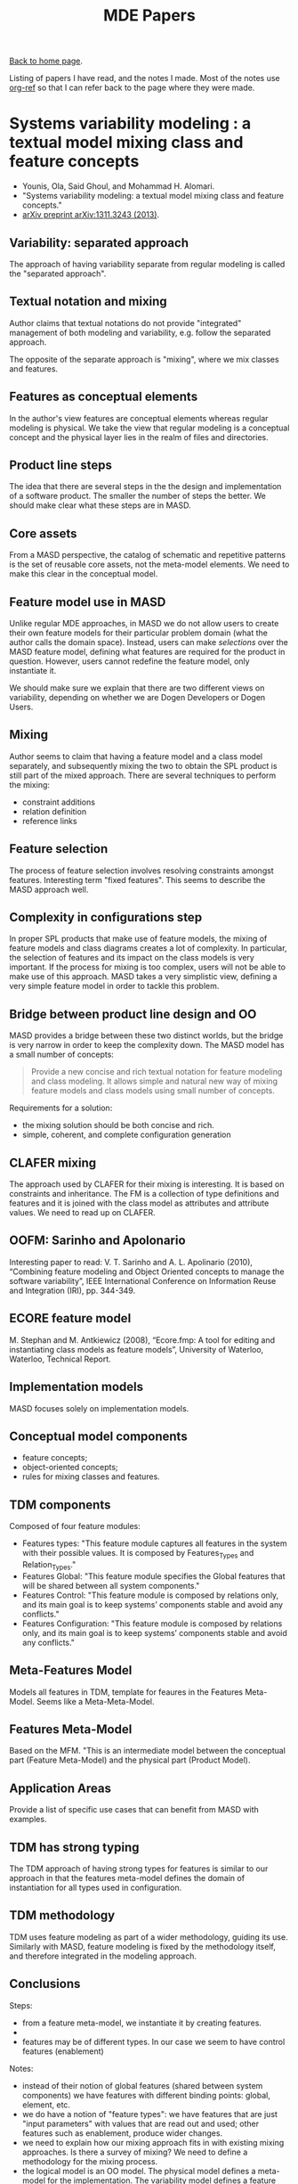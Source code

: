 #+title: MDE Papers
#+author: Marco Craveiro
#+options: author:nil
#+bind: org-html-validation-link nil
#+HTML_HEAD: <link rel="stylesheet" href="../css/tufte.css" type="text/css" />

[[file:../index.org][Back to home page]].

Listing of papers I have read, and the notes I made. Most of the notes
use [[https://github.com/jkitchin/org-ref][org-ref]] so that I can refer back to the page where they were made.

* Systems variability modeling : a textual model mixing class and feature concepts
  :PROPERTIES:
  :NOTER_DOCUMENT: papers/Systems Variability Modeling: A Textual Model Mixing Class and Feature Concepts.pdf
  :END:

- Younis, Ola, Said Ghoul, and Mohammad H. Alomari.
- "Systems variability modeling: a textual model mixing class and
  feature concepts."
- [[https://arxiv.org/abs/1311.3243][arXiv preprint arXiv:1311.3243 (2013)]].

** Variability: separated approach
   :PROPERTIES:
   :NOTER_PAGE: (1 . 0.37154989384288745)
   :END:

The approach of having variability separate from regular modeling is
called the "separated approach".

** Textual notation and mixing
   :PROPERTIES:
   :NOTER_PAGE: (1 . 0.41401273885350315)
   :END:

Author claims that textual notations do not provide "integrated"
management of both modeling and variability, e.g. follow the separated
approach.

The opposite of the separate approach is "mixing", where we mix
classes and features.

** Features as conceptual elements
   :PROPERTIES:
   :NOTER_PAGE: (1 . 0.41401273885350315)
   :END:

In the author's view features are conceptual elements whereas regular
modeling is physical. We take the view that regular modeling is a
conceptual concept and the physical layer lies in the realm of files
and directories.

** Product line steps
   :PROPERTIES:
   :NOTER_PAGE: (1 . 0.6794055201698513)
   :END:

The idea that there are several steps in the the design and
implementation of a software product. The smaller the number of steps
the better. We should make clear what these steps are in MASD.

** Core assets
   :PROPERTIES:
   :NOTER_PAGE: (1 . 0.6900212314225053)
   :END:

From a MASD perspective, the catalog of schematic and repetitive
patterns is the set of reusable core assets, not the meta-model
elements. We need to make this clear in the conceptual model.

** Feature model use in MASD
   :PROPERTIES:
   :NOTER_PAGE: (1 . 0.7749469214437367)
   :END:

Unlike regular MDE approaches, in MASD we do not allow users to create
their own feature models for their particular problem domain (what the
author calls the domain space). Instead, users can make /selections/
over the MASD feature model, defining what features are required for
the product in question. However, users cannot redefine the feature
model, only instantiate it.

We should make sure we explain that there are two different views on
variability, depending on whether we are Dogen Developers or Dogen
Users.

** Mixing
   :PROPERTIES:
   :NOTER_PAGE: (2 . 0.21231422505307854)
   :END:

Author seems to claim that having a feature model and a class model
separately, and subsequently mixing the two to obtain the SPL product
is still part of the mixed approach. There are several techniques to
perform the mixing:

- constraint additions
- relation definition
- reference links

** Feature selection
   :PROPERTIES:
   :NOTER_PAGE: (2 . 0.24416135881104034)
   :END:

The process of feature selection involves resolving constraints
amongst features. Interesting term "fixed features". This seems to
describe the MASD approach well.

** Complexity in configurations step
   :PROPERTIES:
   :NOTER_PAGE: (2 . 0.5307855626326964)
   :END:

In proper SPL products that make use of feature models, the mixing of
feature models and class diagrams creates a lot of complexity. In
particular, the selection of features and its impact on the class
models is very important. If the process for mixing is too complex,
users will not be able to make use of this approach. MASD takes a very
simplistic view, defining a very simple feature model in order to
tackle this problem.

** Bridge between product line design and OO
   :PROPERTIES:
   :NOTER_PAGE: (2 . 0.6369426751592356)
   :END:

MASD provides a bridge between these two distinct worlds, but the
bridge is very narrow in order to keep the complexity down. The MASD
model has a small number of concepts:

#+begin_quote
Provide a new concise and rich textual notation for feature modeling
and class modeling. It allows simple and natural new way of mixing
feature models and class models using small number of concepts.
#+end_quote

Requirements for a solution:

- the mixing solution should be both concise and rich.
- simple, coherent, and complete configuration generation

** CLAFER mixing
   :PROPERTIES:
   :NOTER_PAGE: (3 . 0.8174097664543524)
   :END:

The approach used by CLAFER for their mixing is interesting. It is
based on constraints and inheritance. The FM is a collection of type
definitions and features and it is joined with the class model as
attributes and attribute values. We need to read up on CLAFER.

** OOFM: Sarinho and Apolonario
   :PROPERTIES:
   :NOTER_PAGE: (4 . 0.2653927813163482)
   :END:

Interesting paper to read: V. T. Sarinho and A. L. Apolinario (2010),
“Combining feature modeling and Object Oriented concepts to manage the
software variability”, IEEE International Conference on Information
Reuse and Integration (IRI), pp. 344-349.

** ECORE feature model
   :PROPERTIES:
   :NOTER_PAGE: (4 . 0.4564755838641189)
   :END:

M. Stephan and M. Antkiewicz (2008), “Ecore.fmp: A tool for editing
and instantiating class models as feature models”, University of
Waterloo, Waterloo, Technical Report.

** Implementation models
   :PROPERTIES:
   :NOTER_PAGE: (4 . 0.6581740976645435)
   :END:

MASD focuses solely on implementation models.

** Conceptual model components
   :PROPERTIES:
   :NOTER_PAGE: (5 . 0.13800424628450106)
   :END:

- feature concepts;
- object-oriented concepts;
- rules for mixing classes and features.

** TDM components
   :PROPERTIES:
   :NOTER_PAGE: (5 . 0.5414012738853503)
   :END:

Composed of four feature modules:

- Features types: "This feature module captures all features in the
  system with their possible values. It is composed by Features_Types
  and Relation_Types."
- Features Global: "This feature module specifies the Global features
  that will be shared between all system components."
- Features Control: "This feature module is composed by relations only,
  and its main goal is to keep systems’ components stable and avoid
  any conflicts."
- Features Configuration: "This feature module is composed by
  relations only, and its main goal is to keep systems’ components
  stable and avoid any conflicts."

** Meta-Features Model
   :PROPERTIES:
   :NOTER_PAGE: (5 . 0.6263269639065817)
   :END:

Models all features in TDM, template for feaures in the Features
Meta-Model. Seems like a Meta-Meta-Model.

** Features Meta-Model
   :PROPERTIES:
   :NOTER_PAGE: (6 . 0.16985138004246284)
   :END:

Based on the MFM. "This is an intermediate model between the
conceptual part (Feature Meta-Model) and the physical part (Product
Model).

** Application Areas
   :PROPERTIES:
   :NOTER_PAGE: (11 . 0.25477707006369427)
   :END:

Provide a list of specific use cases that can benefit from MASD with
examples.

** TDM has strong typing
   :PROPERTIES:
   :NOTER_PAGE: (11 . 0.5095541401273885)
   :END:

The TDM approach of having strong types for features is similar to our
approach in that the features meta-model defines the domain of
instantiation for all types used in configuration.

** TDM methodology
   :PROPERTIES:
   :NOTER_PAGE: (11 . 0.7112526539278131)
   :END:

TDM uses feature modeling as part of a wider methodology, guiding its
use. Similarly with MASD, feature modeling is fixed by the methodology
itself, and therefore integrated in the modeling approach.

** Conclusions

Steps:

- from a feature meta-model, we instantiate it by creating features.
-

- features may be of different types. In our case we seem to have
  control features (enablement)


Notes:

- instead of their notion of global features (shared between system
  components) we have features with different binding points: global,
  element, etc.
- we do have a notion of "feature types": we have features that are
  just "input parameters" with values that are read out and used;
  other features such as enablement, produce wider changes.
- we need to explain how our mixing approach fits in with existing
  mixing approaches. Is there a survey of mixing? We need to define a
  methodology for the mixing process.
- the logical model is an OO model. The physical model defines a
  meta-model for the implementation. The variability model defines a
  feature meta-model and model. The product models are instances of
  all of these models.
- we use features for the solution space.
- for us "variant products" has a different meaning. Since we only
  care about SRAPs, to call a MASD product a variant is not very
  meaningful. However, users define families and those have products
  as instances.
- we don't yet solve constraints amongst features. OR: we take an
  empirical approach to features: general statements are hard and
  inflexible so we check for correctness on a case by case basis. This
  is our trade-off.
- our approach is to create a code generation meta-model which exposes
  the smallest amount of MDE concepts to the end user. The end user is
  free to exploit them via existing tooling such as EMF. Our code
  generator is a bridge between regular development and MDE.
- feature models typically focus on problem space. We use them for the
  solution space.
- major disagreement with author: we do not believe text notation is
  better or worse than graphical notation; they have different
  properties and therefore different uses. We'd like to support both.
- taxonomy of features: static, dynamic (feature toggles). For dynamic
  features we need a separate library. Actually, could we use a
  library that handles both? Maybe its just a coincidence that the
  code generator supports its features directly from a model. The
  difference is in the model we have context (global and local
  features).

Summary:

| Aspect              | TDM Approach | MASD Approach |
|---------------------+--------------+---------------|
| Meta-Features model |              | Hard-coded.   |
|                     |              |               |

* A Code Generation Metamodel for ULF-Ware Generating Code for SDL and Interfacing with the Runtime Library
  :PROPERTIES:
  :NOTER_DOCUMENT: papers/A Code Generation Metamodel for ULF-Ware.pdf
  :END:

** Intermediate model
   :PROPERTIES:
   :NOTER_PAGE: (1 . 0.40707964601769914)
   :END:

Instead of creating a meta-model that is general and useful for many
use cases, its best to create a meta-model specific for code
generation only.

** Generality and Behaviour
   :PROPERTIES:
   :NOTER_PAGE: (1 . 0.45132743362831856)
   :END:

Authors believe that the model should be general in order to support
several target languages, which we agree with, but they also think
behaviour is important - which we disagree.

** Need for behaviour
   :PROPERTIES:
   :NOTER_PAGE: (2 . 0.5232558139534883)
   :END:

Authors claim that a structural-only model is not sufficient, but do
not provide additional justification for their views.

** Decreasing complexity by shared meta-model
   :PROPERTIES:
   :NOTER_PAGE: (2 . 0.6191860465116279)
   :END:

Not clear why authors think we need n * m libraries. But at any rate,
with a shared infrastructure we can manage to significantly reduce
code duplication. We still need language specific PDMs.

** MOF
   :PROPERTIES:
   :NOTER_PAGE: (3 . 0.5319767441860465)
   :END:

The use of a standard meta-meta-model provides a lot of tooling
infrastructure and simplifies the work. We need to justify why we did
not build upon this approach.

** Difficulties in generation
   :PROPERTIES:
   :NOTER_PAGE: (3 . 0.6802325581395349)
   :END:

Authors explain the difficulty of code generation from abstract
models. We should mention our solution to this problem, which is to
capture schematic and repetitive patterns found in code.

** Model abstraction level is key
   :PROPERTIES:
   :NOTER_PAGE: (4 . 0.19186046511627905)
   :END:

Finding the right level of abstraction at which to model is very
important. If a model is too close to source code it is very difficult
to handle in terms of transformations, if it is too far away from
source code, the code generation is very hard.

** Commonalities for OO
   :PROPERTIES:
   :NOTER_PAGE: (4 . 0.313953488372093)
   :END:

Authors make a case for a common model for several OO languages for
code generation.

** Multi-language and common denominators
   :PROPERTIES:
   :NOTER_PAGE: (4 . 0.45348837209302323)
   :END:


By supporting multiple languages, the authors decided that only
features that are common to all languages are supported in the
meta-model. Our approach is to have some features supported on some
languages but not others.

** Low-level approach
   :PROPERTIES:
   :NOTER_PAGE: (4 . 0.6976744186046512)
   :END:

Authors seem to be concerned with low-level language details at code
generation level. We believe instead that much of the massaging
required can be done at the M2T transformation level, and the role of
the PDMs is only when large missing features need to be provided.

** Too much detail
   :PROPERTIES:
   :NOTER_PAGE: (5 . 0.16569767441860464)
   :END:

    As with the right level of modeling, the right level of detail on the
code generator is also an engineering trade off. We decided to add
more detail to the generation in order to keep the meta-model simpler.

Creating a library to make the different OO languages look the same
has a lot of disadvantages:

- a lot of code to maintain.
- non-idiomatic code that developers of that language will not
  understand.

** UML Infrastructure
   :PROPERTIES:
   :NOTER_PAGE: (5 . 0.7936046511627907)
   :END:

Whilst the authors claim their meta-model is designed for
code-generation, it seems its more concerned with UML compatibility
rather than a close fit to the the requirements of the generator. We
take the exact opposite approach: our model is designed specifically
to fit the code generation requirements.

| CeeJay type | Dogen Type | Comments                                                                          |
|-------------+------------+-----------------------------------------------------------------------------------|
| Package     | Module     | Low-level mapping, forcing all of C++ elements to be declared in the same header. |
| Class       | Object     | No multiple inheritance.                                                          |
|   Types       | N/A        | We use multiple meta-model types for this concept.                                |

** Handling of primitives
   :PROPERTIES:
   :NOTER_PAGE: (7 . 0.19186046511627905)
   :END:

CeeJay expects the existence of a number of "core" types. This is not
enforced formally. Dogen sees these as plain model types, defined in
PDMs. Builtins are no different from any model type.

** Uniform interfaces to collections
   :PROPERTIES:
   :NOTER_PAGE: (7 . 0.27906976744186046)
   :END:

CeeJay's approach of having uniform interfaces to collections is not
ideal because we either duplicate the existing standard libraries into
a "CeeJay standard library", which is not idiomatic, not well
maintained, etc - or worse, we create a small number of simple
collections which do not have the required expressive power of a full
standard library.

** Function modeling
   :PROPERTIES:
   :NOTER_PAGE: (7 . 0.4883720930232558)
   :END:

It is very difficult to model functions (behaviour in
general). Authors point out challenges. We avoid this problem by not
modeling operations other than for the purposes of merging code
generation, which will be added later on.

** Predefined issues
   :PROPERTIES:
   :NOTER_PAGE: (9 . 0.41860465116279066)
   :END:

By relying on MOF, we start to pull in runtime dependencies to the
modeling environment, meaning all users of the generated code are now
exposed to the modeling implementation.

** References
   :PROPERTIES:
   :NOTER_PAGE: (10 . 0.3226744186046511)
   :END:

Papers to read:

Piefel, M.: A common metamodel for code generation. In: J. Aguilar (ed.), Pro-
ceedings of the 3rd International Conference on Cybernetics and Information Tech-
nologies, Systems and Applications. I I I S, Orlando, USA (2006)

* A Lightweight MDSD Process Applied in Small Projects
  :PROPERTIES:
  :NOTER_DOCUMENT: papers/A Lightweight MDSD Process Applied in Small Projects.pdf
  :END:

** Important success factors
   :PROPERTIES:
   :NOTER_PAGE: (1 . 0.26519337016574585)
   :END:

- "Its learning curve"
- "its adaptability to special requirements"
- "the maturity of the supporting tools"

** Range of tooling in MDE is vast
   :PROPERTIES:
   :NOTER_PAGE: (1 . 0.2900552486187845)
   :END:

Its never quite clear how one decides if a tool is part of MDE or not.

** pragmatic approach
   :PROPERTIES:
   :NOTER_PAGE: (1 . 0.2983425414364641)
   :END:

Similar to MDSD, the authors decided to take on a pragmatic approach
with the following key factors:

- partial usage
- create a tool rather than use an existing one due to cost factors;
  the include open source tools as well.
- iterative approach to building the tool.

** Target is small projects
   :PROPERTIES:
   :NOTER_PAGE: (1 . 0.3314917127071823)
   :END:

Similar to MASD, the target of this paper is the small and middle size
projects with limited resourcing.

** Requirments
   :PROPERTIES:
   :NOTER_PAGE: (2 . 0.2154696132596685)
   :END:

The requirements for this project are actually quite general:

- risk mitigation by allowing the use of traditional development if
  MDE is found to be problematic.
- no extra time allowed to develop MDE tools.
- cost is an important factor and training is limited.
- code should be human readable and modifiable.

** Activities
   :PROPERTIES:
   :NOTER_PAGE: (2 . 0.505524861878453)
   :END:

The approach is a traditional dual-track development model, with a
separation of the MDE team from the main team, and using integration
points to join the work. MASD is very different in that we intend to
back out the MDE parts of the work by empirical analysis of existing
code.

** MDE develppment process
   :PROPERTIES:
   :NOTER_PAGE: (3 . 0.7790055248618785)
   :END:

Crucially, the MDE development process is driven by the MDE team. They
work off of prototypes they develop and then deliver features to the
agile team which provides feedback. The problem with this approach is
that the features do not need to be grounded on the needs of the agile
team and can be speculative.

** Template development
   :PROPERTIES:
   :NOTER_PAGE: (4 . 0.09944751381215469)
   :END:

It is positive that templates are attempting to recreate code that was
manually crafted, as this is a very good sanity check.

** Bibliography
   :PROPERTIES:
   :NOTER_PAGE: (4 . 0.09944751381215469)
   :END:


- “Code Generation Information for the Pragmatic Engineer,” http://www.codegeneration.net/.
- V. Kulkarni and S. Reddy, “Introducing MDA in a Large IT Consultancy
  Organization,” in APSEC. IEEE Computer Society, 2006, pp. 419–426.
- G. Guta, B. Szasz, and W. Schreiner, “A Lightweight Model Driven Development Process based on XML Technology,”
RISC Report Series, University of Linz, Austria, Tech. Rep. 08-01, March 2008.

* Proceso de Desarrollo de Software Mediante Herramientas MDA

Link: http://www.iiisci.org/journal/CV$/risci/pdfs/C476AI.pdf

* Un estudio comparativo de dos herramientas MDA: OptimalJ y ArcStyler
  :PROPERTIES:
  :NOTER_DOCUMENT: papers/Un estudio comparativo de dos herramientas MDA: OptimalJ y ArcStyler.pdf
  :END:

Link: http://dis.um.es/~mjortin/articulos/tdsdm04.pdf

Words that are not clear:

- trazabilidad
- marcas: tagging?

** Important factors
   :PROPERTIES:
   :NOTER_PAGE: (1 . 0.46060254924681343)
   :END:

- PIM annotations
- whether the PSM is implicit or explicit.

** MDA principles
   :PROPERTIES:
   :NOTER_PAGE: (1 . 0.6170336037079954)
   :END:

- split the specification of the functionality of a software system
  from the implementation.

** Model compiler
   :PROPERTIES:
   :NOTER_PAGE: (1 . 0.7734646581691773)
   :END:


MDA focuses on the creation of "model compilers" but we have not yet
found a formal definition of what one is. It is clearly related to the
transformations from CIM, PIM, PSM etc.

** Evaluation properties
   :PROPERTIES:
   :NOTER_PAGE: (2 . 0.6344148319814601)
   :END:

Properties that are evaluated for each tool. We should evaluate Dogen
against these as well. Measured as 0 to 4: nulo, mínimo, medio, bueno,
excelente

| Id  | Property                             | Comment                |
|-----+--------------------------------------+------------------------|
| P01 | PIM support                          |                        |
| P02 | PSM support                          |                        |
| P03 | Multiple implementations.            |                        |
| P04 | Model integration                    |                        |
| P05 | Interoperability                     |                        |
| P06 | Transformation definition            |                        |
| P07 | Model verification                   |                        |
| P08 | Use of patterns (GoF)                |                        |
| P10 | Support for incremental consistency  |                        |
| P11 | Support for model transforms         | PIM-PSM, PSM-PSM, etc. |
| P12 | Tracing                              |                        |
| P13 | Development lifecycle support        |                        |
| P14 | Use of standards                     |                        |
| P15 | Control and refinement of transforms |                        |
| P16 | Quality of generated code            |                        |
| P17 | Support tools                        |                        |

** OptimalJ: Three types of models
   :PROPERTIES:
   :NOTER_PAGE: (3 . 0.37369640787949016)
   :END:

- Domain model: high-level PIM (CIM?)
- Application model: PSM aspects such as J2EE implementation.
- Code model: generated from the application model.

** OptimalJ: Pattern types
   :PROPERTIES:
   :NOTER_PAGE: (3 . 0.46697566628041715)
   :END:


- Transformation patterns: patterns between models, transforming PIM
  to PSM, PSM to code, etc.
- Functional patterns: typical GoF patterns.

** OptimalJ: Protected regions
   :PROPERTIES:
   :NOTER_PAGE: (3 . 0.7560834298957126)
   :END:

Due to "open regions" and "protected regions", OJ is able to keep code
that was manually crafted between generations.

** ArcStyler: Cartridges
   :PROPERTIES:
   :NOTER_PAGE: (4 . 0.5214368482039398)
   :END:

According to the authors, this tool has a very advanced system for the
management of cartridges:

- they use UML profiles for the integration of cartridges with the
  modeling (for example, it defines a UML profile that exposes the EJB
  or Java 2 PSM functionality).
- there is a cartridge management system that handles them like
  plugins.
- its possible to define new cartridges from existing ones.

Info on the CARAT architecture can be found here:

- http://dis.um.es/~jmolina/documentos/CartuchosMDA.pdf

** Focus on design patterns
   :PROPERTIES:
   :NOTER_PAGE: (5 . 0.7300115874855156)
   :END:

Authors seem to imply that the extensive use of design patterns is
sufficient to determine the quality of the generated code. We disagree
with this opinion.

** Tradeoffs between integration and extensibility
   :PROPERTIES:
   :NOTER_PAGE: (7 . 0.38087520259319285)
   :END:

The two applications take very different approaches. OptimalJ focuses
its support mainly on J2EE and EJB. This allows it to provide
routripping and deep integration between PIM and PSM, and generate a
complete functional product. However, the company tightly controls the
product and users cannot extend it at will. On the other hand,
ArcStyle is openly extensible, but the downside is that cartridges
are responsible for making sure they interoperate. This means that
sometimes things don't work well with each other.

** Tracing
   :PROPERTIES:
   :NOTER_PAGE: (8 . 0.7293354943273905)
   :END:

It is very important to trace all elements such that one can tell what
model elements generated which files. Our tracing at present is mostly
concerned with obtaining model state before and after transforms and
is not designed for end users. However, a report detailing who
generated what would be extremely helpful.

** Bibliography

- MDA Guide Version 1.0.1. OMG. 2003.: More on model instance mapping
  and model type mapping in the
* An EMF-like UML generator for C++
  :PROPERTIES:
  :NOTER_DOCUMENT: papers/An EMF-like UML Generator for C++.pdf
  :END:

Link: https://www.scitepress.org/Papers/2016/57448/57448.pdf

** objectives
   :PROPERTIES:
   :NOTER_PAGE: (1 . 0.379746835443038)
   :END:

- targets legacy systems that have been written in c++ and therefore
  can't easily make use of EMF.

** unification
   :PROPERTIES:
   :NOTER_PAGE: (1 . 0.5523590333716917)
   :END:

One of OMGs goals is to unify every step of the development process,
from requirements gathering to deployment. We should make it clear
which parts of the development process we are aiming to automate.

** Java is the only first-class citizen of EMF
   :PROPERTIES:
   :NOTER_PAGE: (1 . 0.785385500575374)
   :END:

EMF is great for those in Java but it does not aim to provide support
outside of this environment.

** Workflow
   :PROPERTIES:
   :NOTER_PAGE: (2 . 0.4142692750287687)
   :END:

From a Dogen perspective, UML4CPP is just another PDM (platform
definition model) and we could target it. It would allow us to
generate "MDE compliant" code, useful for certain scenarios. For this
we probably also need a UML4CPP/ecore specific facet which is
responsible for bridging the Dogen meta-model elements into
ecore. Actually this is probably not a good idea because to bridge the
gap between the two different representations we would end up creating
a lot of brittle glue code. We should just have two completely
different kernels - the regular MASD kernel and an EMF kernel.

This approach is useful in two ways:

- to create an EMF injector. For this we could use the eCore code to
  parse EMF models and then adapt these into dogen as we do with any
  other injector type. The generated code will look like regular dogen
  code, and it will make use of the MASD kernel. This is just using
  eCore as a bridge into Dogen.
- the second approach is to have a EMF/eCore kernel which generates
  code which has the full functionality of eCore including
  run-time/dynamic aspects. For this we rely on UML4CPP as a PDM.

** Annotations
   :PROPERTIES:
   :NOTER_PAGE: (2 . 0.7686996547756041)
   :END:

eCore models are augmented via annotations. We need to understand how
these differ from our variability approach and make sure our names are
in line with the EMF annotation terminology.

** Two-generator approach
   :PROPERTIES:
   :NOTER_PAGE: (3 . 0.5005753739930956)
   :END:

Instead of having a single generator for both eCore and user models,
there is one eCore generator and another just for user models.

** Reflection
   :PROPERTIES:
   :NOTER_PAGE: (3 . 0.5868814729574223)
   :END:

Use of reflection at run time is seen as an essential property of the
approach. In contrast in MASD we aim to avoid using reflection as much
as possible.

** UML OpaqueBehaviour
   :PROPERTIES:
   :NOTER_PAGE: (3 . 0.6214039125431531)
   :END:

Investigate this term.

** Memory management
   :PROPERTIES:
   :NOTER_PAGE: (5 . 0.21576524741081704)
   :END:

Because the UML4CPP framework knows how the model is structured, it
can generate efficient memory management code. This means using raw
pointers is possible in a safe manner. In Dogen we have a similar
knowledge of the user code. We could also take advantage of this by
introducing some kind of "model level pointer" class which results in
generating appropriate memory management code.

** Benchmark
   :PROPERTIES:
   :NOTER_PAGE: (6 . 0.35385500575373996)
   :END:

We could implement the test model in Dogen and perform similar
benchmarks to compare the performance of an EMF based kernel versus a
MASD based kernel in Dogen.

** Bibliography
   :PROPERTIES:
   :NOTER_PAGE: (8 . 0.3020713463751439)
   :END:

Interesting papers:

- Jungebloud, T., Jager, S., Maschotta, R., and Zimmermann,
  A. (2013). MOF Compliant Fundamentals for Multi-Domain System
  Modeling and Simulation. In Systems Conference (SysCon), 2013 IEEE
  International, pages 191–194. IEEE.

* An Abstraction for Reusable MDD Components
  :PROPERTIES:
  :NOTER_DOCUMENT: papers/An Abstraction for Reusable MDD Components - Model-based Generation of Model-based Code Generators.pdf
  :END:

Link: https://dl.acm.org/doi/pdf/10.1145/1449913.1449940

Kulkarni, Vinay, and Sreedhar Reddy. "An abstraction for reusable MDD
components: model-based generation of model-based code generators."
Proceedings of the 7th international conference on Generative
programming and component engineering. 2008.


** Gist of the approach
   :PROPERTIES:
   :NOTER_PAGE: (1 . 0.4065998821449617)
   :END:

The paper describes a method for generation of code generators as a
hierarchical composition of reusable building blocks. A building
block is a localised specification; this is similar to our concept of
a physical space.

Authors propose a three step approach:

1. transform individual concern specific models into a unified model.
2. transform unified model into concern specific text artefacts
3. composition of the artefacts.

** Code patterns
   :PROPERTIES:
   :NOTER_PAGE: (1 . 0.760164997053624)
   :END:

Authors identify a separation of code into two types: business or
domain specific and architectural. For the architectural code, a
number of recurring patterns appear. These are effectively what we
have identified as SRAP.

** QVT default merging strategy
   :PROPERTIES:
   :NOTER_PAGE: (2 . 0.37124337065409546)
   :END:

In QVT the default "key based" merging strategy means that two
elements that have the same values for key properties are merged
together.

** Building block
   :PROPERTIES:
   :NOTER_PAGE: (2 . 0.4861520329994107)
   :END:

The unit of abstraction and composition they propose is the building
block. Presumably this is close to what we call a facet.

The composition proposed by this paper is akin to aspect oriented
weaving of blocks of text to form the final artefact. This is in
contrast to our approach which proposes such composition to be made
via facets. We should explain the pros and cons of both.

** Audit building block
   :PROPERTIES:
   :NOTER_PAGE: (3 . 0.5657041838538597)
   :END:

The paper proposes the creation of a building block responsible for
auditing. We could probably implement similar functionality in Dogen
using facets. Backlog this as a story.

#+begin_quote
This building block specifies how to maintain a persistent audit trail
of state changes of instances of a persistent class. Each persistent
class has a corresponding audit table having a column to store
time-stamp of the state change operation, a column to store the
pre-image and a column to store the post-image.
#+end_quote

** Issues with building blocks
   :PROPERTIES:
   :NOTER_PAGE: (4 . 0.601060695344726)
   :END:

These issues are similar to those we face in dogen.

1. The level at which we model building blocks is hard to gauge.
2. Its difficult to determine where one building block starts and
   another ends.
3. Separation of concerns of building blocks raises problems with
   tooling.
4. Tooling needs to support debugging BB.
5. Testing of building blocks should be possible in an independent
   manner.

** Bibliography
   :PROPERTIES:
   :NOTER_PAGE: (4 . 0.7690041249263405)
   :END:

- Harold Ossher, Peri L. Tarr: Hyper/J TM : Multi-Dimensional
  Separation of Concerns for Java TM . ICSE 2001: 821-822: HyperJ
  seems to have some similarities with stitchArchitecture-Centric
  Model-Driven Web Engineering.

* Architecture-Centric Model-Driven Web Engineering
  :PROPERTIES:
  :NOTER_DOCUMENT: papers/Architecture-Centric Model-Driven Web Engineering.pdf
  :END:

Link: http://citeseerx.ist.psu.edu/viewdoc/download?doi=10.1.1.244.6866&rep=rep1&type=pdf

Escott, Eban, et al. "Architecture-centric model-driven web
engineering." 2011 18th Asia-Pacific Software Engineering
Conference. IEEE, 2011.

** AC-MDSD focuses on infrastructural code
   :PROPERTIES:
   :NOTER_PAGE: (1 . 0.3683241252302026)
   :END:

AC-MDSD captures structural patterns, mainly at the architectural
level. Due to this it does not focus on behaviour. Authors propose an
approach that allows architectural focus but with access to behaviour.

** Advantages of MDE for web apps
   :PROPERTIES:
   :NOTER_PAGE: (1 . 0.6721915285451198)
   :END:

- solves the boilerplate problem of web applications, that have a lot
  of commonality due to the tiered architecture.
- provides a model level understanding of architectural patterns,
  rather than having them scattered around code artefacts.
- provides re-usability because domain concepts are encapsulated in
  the model.

** Reference implementation driven approach
   :PROPERTIES:
   :NOTER_PAGE: (1 . 0.6906077348066298)
   :END:

The approach recommended by Stahl and Volter starts by creating a
reference implementation manually and then abstracting the general
(model-based) implementation from it. It has several advantages:

- high-quality code as a starting point, which is validated upfront
  using regular developer tools.
- the tooling produced is white-box, that is developers understand all
  of the inner workings of the tool unlike in vendor supplied tooling.

** White box and black box CASE tools
   :PROPERTIES:
   :NOTER_PAGE: (2 . 0.22099447513812157)
   :END:

- black box is where the tools hide the internals and provide a
  limited extensibility API. Users cannot modify or understand the
  tool at will.
- white box is where there is transparency of the inner workings of
  the tool Dogen is a white-box tool. It is important to provide a
  mapping between the model elements and the generated artefacts
  (e.g. tracing) at all levels of abstraction.

** Related work
   :PROPERTIES:
   :NOTER_PAGE: (2 . 0.5156537753222836)
   :END:

All of the approaches under analysis are dedicated solely to the
design of web applications, rather than attempting to generalise the
architectural patterns to enable applicability outside of this limited
scope. This is part of the issue Dogen tries to address.

** Graphical vs Textual
   :PROPERTIES:
   :NOTER_PAGE: (2 . 0.6629834254143647)
   :END:

Graphical notation is good for expressing intent visually whereas
textual notation is good for "structured summary presentation".

** DDD Entity pattern and manager (service)
   :PROPERTIES:
   :NOTER_PAGE: (3 . 0.5432780847145489)
   :END:

We need to review Evans (DDD) on entity pattern and manager. If what
this paper says is correct, this would be very amenable to code
generation because we separate behaviour (manager) from structure
(entity).

** Two-track development approach
   :PROPERTIES:
   :NOTER_PAGE: (3 . 0.7918968692449356)
   :END:

We should write a critique of this approach, and why we have chosen to
distil its principles but not partake in the exact approach in Dogen.

** AC-MDSD approach with regards to extensibility
   :PROPERTIES:
   :NOTER_PAGE: (7 . 0.423572744014733)
   :END:

The capturing of new patterns for Dogen is expected to be done
organically. This we share in common with AC-MDSD as described in
this paper.

** Bibliography
   :PROPERTIES:
   :NOTER_PAGE: (8 . 0.3775322283609577)
   :END:

- find multi-stage transformation process p188 in Sthal. The approach
  in dogen is to flatten the multi-stage pipeline into an
  heterogeneous meta-model. We should describe in detail the
  differences between the two approaches.
- we are using model-based testing in Dogen, so we need to find
  literature for this. E. Escott, P. Strooper, J. Steel, and P. King,
  “Integrating Model-Based Testing in Model-Driven Web Engineering,”
  in Proceedings of the Eighteenth Asia-Pacific Software Engineering
  Conference, 2011

* A UML Profile for Feature Diagrams: Initiating a Model Driven Engineering Approach for Software Product Lines
  :PROPERTIES:
  :NOTER_DOCUMENT: papers/A UML Profile for Feature Diagrams: Initiating a Model Driven Engineering Approach for Software Product Lines.pdf
  :END:

- Possompès, Thibaut, et al. "A UML Proﬁle for Feature Diagrams:
  Initiating a Model Driven Engineering Approach for Software Product
  Lines." Journée Lignes de Produits. 2010.
- Link: https://hal-lirmm.ccsd.cnrs.fr/lirmm-00542800/document

** Objective is full lifecycle
   :PROPERTIES:
   :NOTER_PAGE: (3 . 0.29374605180037905)
   :END:

The authors of the paper are targeting the analysis and requirements
gathering as well as the more traditional development modeling. We
have no such requirements. However they do target SPL as we do.

** Feature model elements
   :PROPERTIES:
   :NOTER_PAGE: (3 . 0.786481364497789)
   :END:

Key elements of feature model:

- product line contains features.
- product contains features and belongs to a product line.
- features associated with a product may have constraints such as
  require relations and mutual exclusions.
- features have feature properties. These describe feature parameters,
  or properties chosen by the user.
- variability kinds:
  - fixed: constant
  - variable: van be changed in a product, depending on other features.
  - family variable: can change from product to product.
  - user defined: given as input by the user.
- feature can have sub-features. This is a better term than feature
  bundles.

** Sub-features
   :PROPERTIES:
   :NOTER_PAGE: (4 . 0.6727732154137713)
   :END:

As with most papers on the subject of feature models, the grouping of
features is done mainly to allow for complex relationships between the
features in the group. Our main use case is quite trivial, we just
need to group features as if in a "package". We could of course make
use of a relationship such as the =AndGroup= but its not clear why one
would implement all of the complex logic around feature relationships
if we only require the simplest use case.

However, the authors put forward the notion of a "feature set", which
seems to be the ideal candidate for our "feature bundles". Feature
sets group features from an arbitrary point of view. This is what we
do when modeling features.

Feature sets enable complex relationships between features and feature
sets themselves. We could probably use some of this - for example, if
ORM stereotypes were features, we could determine which ORM features
are enabled or disabled on the back of it. However, this would require
a generalisation of a lot of the handling that has been hard coded
thus far and its not obvious what advantages would be gained by this
generalisation.

** UML Component as a feature
   :PROPERTIES:
   :NOTER_PAGE: (6 . 0.7770056854074542)
   :END:

Authors use components to model features because ports allow
expressing groups of associations of sub-features. Since we do not
have a need for complex groups, the simple grouping that attributes
enable us to do is sufficient.

** Model-relationship
   :PROPERTIES:
   :NOTER_PAGE: (7 . 0.2368919772583702)
   :END:

Investigate what a model relationship is. Presumably it is the
meta-type for aggregation, etc.

** Bibliography
   :PROPERTIES:
   :NOTER_PAGE: (12 . 0.6064434617814277)
   :END:

- [ASI 06] A SIKAINEN T., M ANNISTO T., S OININEN T., “A unified
  conceptual foundation for feature modelling”, SPLC ’06: Proceedings
  of the 10th International on Software Product Line Conference, IEEE
  Computer Society, 2006, p. 31–40.
- Check that this paper is the same one as we read in English: [CLA
  01] C LAUSS M., Untersuchung der Modellierung von Variabilität in
  UML, Technische Universität Dresden, Diplomarbeit, 2001.
- [POS ] P OSSOMPÈS T., D ONY C., H UCHARD M., R EY H., T IBERMACINE
  C., V ASQUES X., “Design of a UML profile for feature diagrams and
  its tooling implementation”, submitted. Gathering of requirements
  for the feature model.
* Generic Modeling using UML extensions for variability
  :PROPERTIES:
  :NOTER_DOCUMENT: papers/Generic Modeling using UML extensions for variability.pdf
  :END:

- Clauß, Matthias. "Generic modeling using UML extensions for
  variability." Workshop on Domain Specific Visual Languages at
  OOPSLA. Vol. 2001. 2001.
- Link: http://dsmforum.org/events/DSVL01/clauss.pdf

** Feature models target end users
   :PROPERTIES:
   :NOTER_PAGE: (1 . 0.8137583892617449)
   :END:

Authors agree with the general view that feature models are most
useful to model end-user related properties of the system. With Dogen
the line is blurred because our end-users are regular developers.

** Instantiation of models into products
   :PROPERTIES:
   :NOTER_PAGE: (2 . 0.16778523489932887)
   :END:

The authors take the view that the product line contains generic
models which are instantiated into concrete products and parameterised
via variability. Our view is similar, but we should probably make it
clear that our models are not very generic; only the high-level
structural patterns for a product line are meant to be captured and
its not really accurate to call dogen's models "generic".

** Variation points
   :PROPERTIES:
   :NOTER_PAGE: (2 . 0.2158273381294964)
   :END:

Variation points provide a useful way of handling variability.

** Generic models from Domain Engineering
   :PROPERTIES:
   :NOTER_PAGE: (2 . 0.5312672938572219)
   :END:

The objective of a generic model is to describe a product line
architecture; it contains a model of the variability and this model
must be bound - e.g. instantiated - in order to generate concrete
software artefacts.

** Hiding of less important information
   :PROPERTIES:
   :NOTER_PAGE: (3 . 0.19092418372993913)
   :END:

The author explains that tagged values should probably be hidden by
the tool given that they are not important for many use cases in
modeling. We will also have a similar approach when we move to the new
format for input.

We should discuss perceivability in the context of the new injector.

** Variation points
   :PROPERTIES:
   :NOTER_PAGE: (3 . 0.3154399557277255)
   :END:

The variation point allows having more than one "implementation" for a
given feature, and binding it to a user choice in the user model. In
this sense, we can say that our approach also entails variation
points, but these are encoded in the logical-physical space. We need
to compare and contrast the two approaches.

** Model evolution
   :PROPERTIES:
   :NOTER_PAGE: (3 . 0.7470946319867183)
   :END:

We should explicitly state this as a non-goal for the present version
of Dogen.

** Variation points and JSON
   :PROPERTIES:
   :NOTER_PAGE: (4 . 0.3901494189263973)
   :END:

One case where we need something extremely similar to variation points
is in allowing multiple implementations of a given "feature". For
example JSON serialisation. There are many libraries in C++ that
satisfy this requirement and each user may use one library for their
own reasons. However, it would be nice to be able to state that the
JSON feature is enabled without having to concern ourselves with the
specific implementation chosen. This seems to be very close to VPs.


** Binding times
   :PROPERTIES:
   :NOTER_PAGE: (5 . 0.5561704482567792)
   :END:

Authors provide a very fine grained approach to binding times. In
Dogen we took the simplest possible approach and all binding is done
at generation time. Presumably =build= time in the paper's categories.

** Variability at the model element level
   :PROPERTIES:
   :NOTER_PAGE: (5 . 0.7304925290536801)
   :END:

We should make it clear that we do not allow "too much" (to be defined
precisely what is meant by this later) variability in the logical
dimension. In other words, you cannot use parts of a object definition
based on variability parameterisation. There is the exception of
object templates.

** Bibliography
   :PROPERTIES:
   :NOTER_PAGE: (8 . 0.6889872717210846)
   :END:

- M. Clauß, Modeling variability with UML, GCSE 2001 - Young
  Researchers Workshop, September 2001
- M. Clauß, Untersuchung der Modellierung von Variabilität in UML,
  diploma thesis, August 2001. Try to locate an English translation.

* Using Aspects to Model Product Line Variability
  :PROPERTIES:
  :NOTER_DOCUMENT: papers/Using Aspects to Model Product Line Variability.pdf
  :END:

- Groher, Iris, and Markus Voelter. "Using Aspects to Model Product Line
  Variability." SPLC (2). 2008.
- https://pdfs.semanticscholar.org/4c77/0315cd8151f6c162ac2f99ecc62225f4c94e.pdf?_ga=2.246561604.1739388568.1592151663-6190553.1592151663

** Product line engineering
   :PROPERTIES:
   :NOTER_PAGE: (2 . 0.636140135218193)
   :END:

- SPLE takes advantage of the commonalities between products in a
  family to improve reuse.
- products in a family differ from the features that have.
- features are increments in functionality.

** MDSD and AOSD
   :PROPERTIES:
   :NOTER_PAGE: (2 . 0.8297480024585125)
   :END:

The authors put forward a merge between these two approaches as a way
to manage the entire lifecycle of variability, as well as dealing with
the cross cutting nature of most features. They also argue that moving
to a model level abstraction permits a more compact and therefore more
manageable view of variability.

** Domain Engineering / Application Engineering
   :PROPERTIES:
   :NOTER_PAGE: (3 . 0.17516902274124155)
   :END:

Dogen uses the exact same approach as DE/AE, except the DE portion of
the work is related to the development of Dogen itself and the AE
portion of the work is the application of Dogen to user projects, done
via configuration.

** Model-level weaving
   :PROPERTIES:
   :NOTER_PAGE: (3 . 0.4425322679778734)
   :END:

The approach put forward results in the weaving of model elements,
something we are avoiding by design as it increases the complexity of
the modeling process quite a lot.

We need to compare and contrast the weaving that is performed by
object templates and configurations against the weaving of model
elements proposed by the paper. We should use weaving terminology for
these terms. We also should mention that after weaving you cannot tell
that weaving took place.

** Aspects for variability increases flexibility
   :PROPERTIES:
   :NOTER_PAGE: (3 . 0.6822372464658881)
   :END:

By using aspects, the model does not need to be prepared for
variability in advance. We take the contrasting view: we only support
very limited cases of variability, and these must be exposed
explicitly. Our approach is by design less flexible.

** Comparison between our approach and aspects
   :PROPERTIES:
   :NOTER_PAGE: (3 . 0.8205285802089736)
   :END:

The multidimensional approach put forward in Dogen overlaps to an
extent the AOM approach for variability in the paper. However we focus
on coarse grained features, we don't provide flexibility and
composition is only allowed in very narrow circumstances. We need to
provide a comparison of both approaches. However, we also have a clear
separation of the model elements and the variability modeling.

* A flexible code generator for MOF-based modeling languages
  :PROPERTIES:
  :NOTER_DOCUMENT: papers/A flexible code generator for MOF-based modeling languages.pdf
  :END:

- Bichler, Lutz. "A flexible code generator for MOF-based modeling
  languages." 2nd OOPSLA Workshop on Generative Techniques in the
  context of Model Driven Architecture. 2003.
- Link: https://s23m.com/oopsla2003/bichler.pdf

** MOmoC
   :PROPERTIES:
   :NOTER_PAGE: (1 . 0.5128923766816144)
   :END:

Authors put forward an approach that uses XMI as input, and parses it
into XML and then uses XSLT and stylesheets to convert the XML into
source code. From experience, we know this is not a scalable approach
as its too low-level.

** Model compiler
   :PROPERTIES:
   :NOTER_PAGE: (2 . 0.30269058295964124)
   :END:

Authors reference model compilers, and reference OMG but do not
provide a definition of a model compiler.

** MOmoC architecture
   :PROPERTIES:
   :NOTER_PAGE: (2 . 0.45403587443946186)
   :END:

- frontend is generated code that reads MOF models in XMI. Supports
  targetting the generation to other representations that are
  MOF-compliant.
- middle-end is supplement by user defined modules. At present it has
  a type mapping and naming resolution modules. Middle-end transforms
  types into XML
- backend is made up of XSLT that generate the implementation code.


Review of the paper: Groher, Iris, and Markus Voelter. "Using Aspects
to Model Product Line Variability." SPLC (2). 2008.
* A Comparison of Generative Approaches: XVCL and GenVoca
  :PROPERTIES:
  :NOTER_DOCUMENT: papers/A Comparison of Generative Approaches: XVCL and GenVoca.pdf
  :END:

- Paper: Blair, James, and Don Batory. "A Comparison of Generative
  Approaches: XVCL and GenVoca." Technical report, The University of
  Texas at Austin, Department of Computer Sciences (2004).
- Link: http://citeseerx.ist.psu.edu/viewdoc/download?doi=10.1.1.457.1399&rep=rep1&type=pdf

** Compositional Design
   :PROPERTIES:
   :NOTER_PAGE: (4 . 0.19493177387914232)
   :END:

The idea is to start with a core and add progressively to it, with
each addition roughly corresponding to a feature. We propose a
compositional approach but based on multi-dimensionality.

** References

- Programming by difference: R.E. Johnson and B. Foote, “Designing
  Reusable Classes”, Journal of Object-Oriented Programming,
  June/July 1988.
* An evaluation of the Graphical Modeling Framework GMF based on the development of the CORAS tool
  :PROPERTIES:
  :NOTER_DOCUMENT: papers/An evaluation of the Graphical Modeling Framework GMF based on the development of the CORAS tool.pdf
  :END:

- Paper: Seehusen, Fredrik, and Ketil Stølen. "An evaluation of the
  graphical modeling framework (gmf) based on the development of the
  coras tool." International Conference on Theory and Practice of
  Model Transformations. Springer, Berlin, Heidelberg, 2011.
- Link: http://hjem.ifi.uio.no/ketils/kst/Articles/2011.ICMT.pdf
** Tagging in GMF
   :PROPERTIES:
   :NOTER_PAGE: (4 . 0.4036697247706422)
   :END:

Investigate how GMF code that is modified after code generation is
tagged so that the generator knows not to overwrite it.

Actually XPand allows for annotations in methods of the generated code
that indicate whether the methods should be overwritten or not.

** Packaging issues
   :PROPERTIES:
   :NOTER_PAGE: (10 . 0.6324786324786325)
   :END:


Authors argue that for a Tool B that reuses Tool A, it is not possible
to merely reference a package that contains both the source code of A
and the models of A; instead they ended up copying and pasting A into
B. It is not clear why the packaging of model plus source does not
work.
** Avoid human interactions in generations
   :PROPERTIES:
   :NOTER_PAGE: (12 . 0.2222222222222222)
   :END:

Authors argue that the generation process should be as mechanical as
possible, and should not have any human interacts, particularly using
UIs.

* Features as transformations: A generative approach to software development
  :PROPERTIES:
  :NOTER_DOCUMENT: papers/Features as Transformations: A Generative Approach to Software Development.pdf
  :END:

- Paper: Vranić, Valentino, and Roman Táborský. "Features as
  transformations: A generative approach to software development."
  Computer Science and Information Systems 13.3 (2016): 759-778.
- Link: https://pdfs.semanticscholar.org/7f20/ee0ef94ba20161611c2ae184e6040f9d2fe1.pdf?_ga=2.47007141.386256099.1594564659-1149343892.1591869910

** Feature selection
   :PROPERTIES:
   :NOTER_PAGE: (1 . 0.7960644007155635)
   :END:

Authors claim that feature selection is a much more complex process
than merely enabling a component. We are striving to make it so.

** Feature interaction
   :PROPERTIES:
   :NOTER_PAGE: (1 . 0.8318425760286225)
   :END:

The fact that features interfere with each other and may require
adaptation in order to be applied to the system.

** Classification of transforms
   :PROPERTIES:
   :NOTER_PAGE: (7 . 0.5277280858676208)
   :END:

Authors provide a simple classification of transforms which can be
used also to describe the SRAPs in Dogen.

* Translating Alloy Specifications to UML Class Diagrams Annotated with OCL

- https://repositorium.sdum.uminho.pt/bitstream/1822/35641/1/848.pdf

* Agile MDA

- "An executable model, because it is executable, can be constructed,
  run, tested and modified in short incremental, iterative cycles."
  Executability is not a requirement for agility. Dogen models provide
  exactly this type of development.
- they fall into the voltaire pitfall: "To eliminate the verification
  gap and enable immediate delivery of fragments of the system, what
  we need is a highly abstract modeling language that focuses on a
  single subject matter—the subject matter of interest to the
  customer—and yet is specific and concrete enough to be executed, an
  executable model."

- Model Compilers: "A model compiler takes a set of executable UML
  models and weaves them together according to a consistent set of
  rules. This task involves executing the mapping functions between
  the various source and target models to produce a single
  all-encompassing metamodel (aka “the grungiest”) that includes all
  the structure, behavior and logic—everything—in the system. The
  final mapping from this metamodel can be done in several ways. One
  approach to defining mapping functions is to use an archetype, which
  are especially suited to manipulating text. Weaving the models
  together at once addresses the problem of architectural mismatch, a
  term coined by David Garlan to refer to components that do not fit
  together without the addition of tubes and tubes of glue code, the
  very problem MDA is intended to avoid! A model compiler imposes a
  single architectural structure on the system as a whole."

* Model-driven Development of Complex Software: A Research Roadmap

- [[file:papers/Model-driven%20Development%20of%20Complex%20Software:%20A%20Research%20Roadmap.pdf][paper]]
- MDA talks about CIM, PSM, PIM. In dogen we advocate a mix of PIM and
  PSM. Users should try as much as possible to keep their models PIM,
  but if need be, just drop to PSM. CIM and PIM are really a concept
  that is meaningful at a level higher than dogen.
- we do not think that automated platform migrations are a realistic
  target so we do not support this use case.
- we do not believe in the industrialisation of software
  development. The activity is too complex to be automated. However,
  this does not mean that a small amount of automation is not
  possible. Voltaire: le mieux est l'ennemi du bien.
- "Reusable forms of development experience (e.g., patterns,
  templates, guidelines, transformations) are associated with each
  viewpoint, and thus accessible in the context of that viewpoint." We
  are trying to do this with facets.
- separation of design concerns: facets can be understood as different
  design concerns. maybe there is a need to talk about macro-concerns
  (architectural) and micro-concerns (class-level). Facets can span
  both but we are only worried about micro for now. However, when it
  comes to describe the generation model we will have to address this
  issue.
- it seems facets are an AOM (aspect oriented modeling)
  approach. However, instead of allowing multiple viewpoints and
  composition, we treat aspects/facets as variation points and the
  composition is pushed down to the (feature) configuration
  level. This solves a lot of the difficulties around composition of
  primary and aspect models.
- facets focus only on trivial behaviours, making composition
  trivial. Also, in general, they are implemented external to the
  class so that merging is not an issue and its much easier to isolate
  conflicts. However, this must be done manually by the designer of
  the class, and stipulated as a rule (e.g. facet a depends on b and
  conflicts with c).

* A meta-model for language-independent refactoring

- [[file:papers/A%20Meta-model%20for%20Language-Independent%20Refactoring.pdf][paper]]
- Why they created their own metamodel: "Another reason is that models
  such as UML [18] are directed towards object-oriented analysis and
  design rather than source code representation." This also applies to
  dogen.
- the pre and post conditions may have some use for dogen
  validation. For example adding new classes, methods etc.
- we could also reuse the analysis on the costs:
  - "Increased complexity of algorithms. To deal with multiple
    languages the underlying model needs to be general enough to cover
    the supported languages."
  - "Mapping back to the actual code. The actual code changes are,
    naturally, language specific. However, in some cases the concepts
    that are generalized at the language-independent level (e.g. Java
    constructors are methods, Java interfaces are classes) need to be
    mapped back to their language-specific kind, because at the code
    level they need to be dealt with differently than their ‘normal’
    counterparts."
  - "Language-independent defaults. To keep some refactorings as
    language independent as possible, some defaults are used."
- similarly, section "Not all language differences can be abstracted
  from." also has a lot of good points.

* Metrics on Feature Models to Optimise Configuration Adaptation at Runtime

- paper not in our library
- a use case for this paper is facet enablement, In an ideal world, we
  should be able to look at the included files in a project and
  backout the used facets. We can then determine what is not being
  used (diff generated files from included files). Then we can propose
  a list of facets to disable (or types to remove) to the user. This
  also solves the TB problem: delete types that are not in use. It has
  to be robust enough to understand graphs of types (e.g. no includes
  of base, but derived etc). Interestingly, we only need the includes
  (no deep parsing of the AST). However, we do need to know of all
  consumers of a model. Perhaps we could make use of public/internal
  separation: types marked as public are excluded. The second problem
  is that we cannot easily patch the model with the resulting facet
  enablement.
- however the approach given on this paper does not apply directly to
  our needs because we never need to do a search in a space. Our use
  cases are:
  - 1. user selects a feature configuration, we validate it. If
    invalid, throw and tell the user why. User has to manually fix it.
  - 2. user selects a feature configuration and we automatically
    enable/disable any features based on dependencies. If we can't
    enable a feature (not supported), throw and tell the user (or
    possibly disable the graph using the feature).
  - 3. user points to a code base and we determine what files have
    been included. From this we back out used features. We diff this
    against the list of generated features and automatically propose a
    feature minimal configuration.

  None of these cases requires searching through a feature space.

* A UML profile for feature diagrams

- [[file:papers/A%20UML%20profile%20for%20feature%20diagrams:%20Initiating%20a%20model%20driven%20engineering%20approach%20for%20software%20product%20lines.pdf][paper]]
- this meta-model is very useful for dogen. We could implement it as a
  model and then extend it with the requirements needed for dogen (is
  it a global feature or element feature, more fine-grained types,
  etc). The model should expose annotations as a flat representation
  of the rich feature model. It should convert from annotations into
  the model, performing validation. It should also validate
  dependencies (build a graph of features).
- in addition, we need to create a UML profile to expose the model,
  and then create a dogen model with the profile. The generated code
  should read annotations and return instantiated features with the
  correct types.
- we should try to make this model generic so that it can be used by
  applications. However, given that there is no notion of annotations,
  we probably need a different way of expressing it. Perhaps we could
  use boost property tree. In fact that is the right approach: boost
  property tree becomes the underlying representation; we make
  =Annotatable= contain a property tree; the generated code generates
  the C++ data types that represent the configuration, and it has a
  load/save (not quite those names) to serialise and deserialise
  itself from a property tree. When defining a feature we need to
  supply its "path", e.g. the path to the class. The path to the
  attribute is inferred by the name. Now this code is completely
  agnostic to code generation - it is merely a way to do
  configuration. We just need to add the notion of scopes so that we
  can distinguish between element and model level options. Actually
  the notions of global and local are not dependent on code
  generation, but what global and local mean are.
- for extra bonus points, it would be nice to be able to map features
  to program options as well; instead of property tree, we would
  generate the code to setup the program options as well as the class
  to represent the options. The user could specify the implementation
  mapping as meta-data (a feature).
- note that we can just map a feature set to a class because then its
  not possible to define the complex relationships between features
  (and/or etc). These are required particularly if we want a program
  options mapping. The approach in the paper is not ideal but at least
  it solves this problem.

* AndroMDA

- [[file:papers/AndroMDA%20-%20German.pdf][paper]] (german)
- MDA: "The transformation of the models into platform-specific source
  code requires tools and frameworks."
- AndroMDA generates ready to use applications; we focus on extracting
  simple structural functions.
- AndroMDA is designed to fit into MDA, we are targeting unorthodox
  practitioners.

* Construction and Evolution of Code Generators

- [[file:papers/Construction%20and%20Evolution%20of%20Code%20Generators:%20A%20Model-Driven%20and%20Service-Oriented%20Approach%20-%202013.pdf][thesis]]
- "In essence, even though there are code generator workbenches that
  help the programming expert to design dedicated code generators,
  more high-level activities like process support, variability
  management, or product lining are not foreseen."
- jorges code generator has support for constraint solving and model
  checking.
- jorges points to AndroMDA, seems very similar to what we are trying
  to do. We need to find more about it and explain why we are
  different.
- one of the problems of this approach is that we now have to deal
  with SIBs and jABC: a completely different paradigm from how
  developers are used to working. What we really need is an
  abstraction that is very close to the code first.
- the library of common SIBs is similar in spirit to a library of
  common facets.
- our target is only the developer. There are no features for domain
  experts, business analysts, etc.
- we do not want XMDD given it aims for full generation. We need
  something more like Agile MDD with barely good enough models and
  modeling.
- we need to look at their constraints checker and see if any of the
  constraints or the approach can be lifted for dogen.
- in order to do model checking one needs to be familiar with modal mu
  calculus. Most regular developers won't so very few will add checks.
- facets are part of our strategy of variant management. The variation
  points are metadata parameters that allow configuration of the
  facet.
- we have a similar notion of execution context, but ours is strongly
  typed. This may not be flexible enough for its requirements.
- the context could also contain the error stack with all errors found
  so far (validation etc).
- unlike genesys, in dogen we have a fixed interface for facets and
  they are always consumed via the metadata. We don't expect users to
  create new code generators, we only allow variability via
  metadata. Two use cases: 1) code generator developer, either does a
  new kernel (very infrequent) or adds a new facet to the facet
  library 2) code generator user: configures the variability.
- benchmarking is probably helpful: figure out where in dogen time is
  going. We already have probing for this but it does not give details
  on individual facets.
- meta-information about facets would be helpful. It is useful for
  example for listing the available facets (with a description), their
  configuration parameters, their dependencies. Similarly with kernels
  and backends.
- facets and aspects are implementations of features.
- we should have exactly a three-phase approach in dogen: 1)
  initialisation 2) transformation 3) generation. We already have this
  except we mapped the generation phase as a transform. However, in
  the thesis we can describe the three phases like Jorges (p119). This
  also means that all of the "static" registration we have at present
  can now be placed into the initialisation phase. If we had a
  top-level "phase manager" we could simply call the phases from
  main. We must also keep in mind the "service" approach, where we may
  process more than one model (e.g. transformation + generation are
  applied repeatedly).
- however, the three phase approach has to do with orchestration (it
  will manifest itself as classes or methods in orchestrator). The
  code structure should follow a frontend, middleend, backend
  pipeline. This is more suitable than external, modeling and
  generator.
- we need to also have an ecore example/case study where we should
  make the same points as ch7: dogen does something that no other EMF
  tool does (facets).

* Bridging the Gap Between Features and Models

- [[file:papers/Bridging%20the%20Gap%20Between%20Features%20and%20Models.pdf][paper]]
- the variant model is in effect a feature configuration. A
  realisation of the feature model. The variant model is used in the
  solution space to determine what features to include.
- there are two types of features: "We differentiate two types of
  features: features that have realisations connected to specific
  points in the core and features that add duplicated artefacts
  scattered across various points in an aspectual manner."
- "In our work we differentiate two feature types: collaborative
  features and aspectual features." This separation is very useful for
  dogen features: we need to classify dogen features, and explain how
  they map implementation-wise. However, we need to also state that we
  do not offer a generic mechanism to the user - instead, the user
  should use whatever technologies are available for modeling.
- in order to meet our requirements, dogen does not rely on any
  existing MDE technology; it is designed to integrate with existing
  tooling but does not require it. Thus we do not make use of ecore
  etc.

* Generating Aspect Code from UML Models

- [[file:papers/Generating%20Aspect%20Code%20from%20UML%20Models.pdf][paper]]
- "Code generation improves developer productivity, ensures
  syntactical correctness and reduces errors when mapping model to
  code."

* State of the art of QVT: a model transformation language standard

- [[file:papers/LNCS%20-%20Applications%20of%20Graph%20Transformations%20with%20Industrial%20Relevance%20-%202007.pdf][paper]]
- explains the motivation behind PSM/PIM: "This classification is
  motivated by the constant change in implementation technologies and
  the recurring need to port software from one technology to another."
- the ideas behind QVT are interesting, but in some ways the DSL makes
  it harder to understand them. If instead we simply had a library
  with MOF and then say two metamodels (MOF instances): relational
  model and UML model. Then we could define a function that
  transformed one metamodel element to another, say =class= to
  =table=. So in terms of programming, one could imagine a reflection
  based API with "objects" where each object could have a metatype
  (recursively, until reflexivity takes over):

#+begin_example
class o;
o.name("my_class");
...
if (o.metatype() == class) {
    table t;
    t.name(o.name());
}
#+end_example

- this is most useful if the code generation model is able to generate
  arbitrary code - e.g. the structural patterns which we are encoding
  into the code generation metamodel are now expressed as
  transforms. This allows for arbitrary structural patterns, but it
  does mean: a) the code generation metamodel must be very generic b)
  the transforms are much more complex.
- in the case of a financial model, we would create a DSL with all of
  the financial products. Then, we'd instantiate the DSL with the
  actual products supported by the company. So a vanilla option for
  example is implemented as a deliverable product, with cashflows
  etc. Then we transform this model into several other metamodels
  (code generation metamodel, UI metamodel, etc). For example the UI
  metamodel could have concepts such as form, button etc. To represent
  a vanilla, we would transform the financial product metamodel into
  the UI metamodel:

#+begin_example
vanilla v;
form f;
f.title(v.name());
...
#+end_example

  Each of the individual elements of the products will have mappings
  to the UI metamodel. Then, the UI metamodel is code generated by a
  kernel specialised on the UI metamodel. Metamodels and generators
  come in pairs. These pairs are kernels: OO, relational, XML/XSD, UI,
  etc. Features can be implemented either as facets/aspects on an
  existing kernel (e.g. ODB for relational) or, if they have their own
  metamodel, as a kernel (e.g. relational kernel). Kernels can depend
  on other kernels (e.g. the relational kernel depends on the OO
  kernel because it creates c++ code that reads/writes c++ objects to
  a relational database). Users create their metamodels and models in
  ecore, which we then transform to the kernel models.

* Generative Programming Using Frame Technology

- [[file:papers/Generative%20Programming%20Using%20Frame%20Technology.pdf][paper]]
- in general it seems there isn't much of frame technology we can
  reuse. However there are a few concepts: frame layers, framework and
  frame libraries. However, where frames are very configurable and
  reusable, facets are designed to have as few variation points as
  possible and to be reused as is. You either need boost serialisation
  or you do not - there isn't a lot of scope for variation points.
- dogen is a single-phased generator: "A single-phased generator (see
  Figure 3.12:2) works sequentially. It takes its input (see Figure
  3.12:1) which consists of specific parameters and commands mixed
  with code of the target language and processes it. In case of a
  frame processor these are the frames and functions. During the
  evaluation of the input source, the generator can use data from a
  repository (see Figure 3.12:3) to enhance or check the input. A
  repository in this context means any kind of data storage that
  contains configuration data (e.g. a database or a
  XML-file). Finally, it produces an output (see Figure 3.12:5) with
  the production process running mostly in the same order as the input
  is structured. These outputs are often volatile. Every piece of
  generated source code is instantaneously released and can not be
  further processed, or evaluated for the processing of other source
  code [DST02b, p. 15]."
- the concept of frames and frame instances is useful: maybe we can
  use it when defining the facet space and the implementation
  space. But really artefacts are archetype instances already.
- frame processors use command line arguments. We are against this
  approach. We should probably explain why variability should be
  contained within the model and not leaked through to the command
  line.

* Ecore.Fmp: A Tool For Editing And Instantiating Class Models As Feature Models

- [[file:papers/Ecore.Fmp:%20A%20Tool%20For%20Editing%20And%20Instantiating%20Class%20Models%20As%20Feature%20Models.pdf][paper]]
- typical usage of EMF "Ecore is a part of the Eclipse Modeling
  Framework (EMF), a framework that provides a practical foundation
  for building modeling tools. When using EMF, users typically first
  create a metamodel for their domain in the form of an Ecore class
  model. Next, the users may use a code generator that generates an
  implementation of the metamodel or they can utilize the metamodel
  using reflection. The code generator Figure 2 shows a feature model
  that represents the class can also create a specialized graphical
  tree editor for ing and editing object models for the given
  metamodel."
- ecore annotations are similar to ours: "Ecore, similarly to
  Essential MOF, also supports a tagging mechanism which allows
  annotating each class model element with a set of key-value
  pairs. In Ecore, instances of the class EModelElement can contain
  many instances of the class EAnnotation , which, in turn, has a
  String to String map that represents key to value pairs. The
  complete metamodel of Ecore can be found at [1]."
- perhaps what we are trying to do is to model the feature model as a
  fixed set of classes - in effect, the feature model metamodel; then
  add the logic around it (graph, dependencies and so forth) as
  manually written code; then allow dogen developers to define a
  concrete feature model (an instance) by making use of a UML profile,
  which then generates code that instantiates the feature model
  instance; then when we are processing a user UML model, the user
  supplies a feature configuration which is an instance of the dogen
  feature model instance. Its all done at run time. We do not need to
  do this at run time for all of the features that make up the core of
  Dogen - we could have properly typed c++ classes. Then there should
  be a type layer which is part of the code generated feature model
  instance which can be instantiated from the feature model
  metamodel. We need to use the ecore.fmp mappings to convert say
  feature groups into classes and features into properties. The
  generated code automatically knows how to try to bootstrap one of
  these classes from features. In effect we have three layers:
  - annotation: KVP layer
  - feature model: dynamic layer with feature model metamodel.
  - feature model instance: set of c++ classes with a typed
    representation of the actual feature model. Inject typing into the
    feature model.
  - feature configuration: user UML diagram making use of the
    available features.
- interestingly, feature models do not have any binding in terms of
  scope to metamodel elements. Thus the FM metamodel will not have
  this concept. However, for dogen we need this. We could introduce
  the notion of local and global - in practice this is sufficient for
  all of the existing use cases. Or we may just have to hack the
  feature metamodel specifically for dogen.
- which perhaps raises the point of: are features not just modeling
  elements, present in the dogen codegeneration metamodel? This would
  make life easier and add more research weight. If we did fold the
  feature metamodel into the metamodel this would have the following
  consequences:
  - we would need a transformation that creates value objects from
    features and converts them into the c++ typesystem.
  - we need a mapping that reads these typed objects in and out of
    feature metamodel elements.
  - we need some manually crafted code that converts an annotation
    into instances of these feature metamodel elements.
  - we need manually crafted code that handles global/local,
    overrides, etc.
  - we need a template that injects instances of the feature metamodel
    elements.
  - we need some way of registering the c++ types so that we can
    generate them from the feature metamodel. Or perhaps this is done
    on the fly as users ask for them.
  - we must not bind feature metamodel directly to annotations; it
    should work against any KVP representation with the concepts of
    local and global.
  - one slight snag though: in order to use the feature metamodel in
    their own code, users now need to link against the dogen
    metamodel. So this is a dogen specific thing. If however, we were
    to construct the needle model and make it independent of dogen, we
    could move it there. It would make more sense to have a feature
    model as an external library like [[https://github.com/EmilianoSanchez/Feature-Model-Optimization][Feature Model Optimization]]. Or
    maybe there are two aspects to it: first there is the external
    library that does all the computations and optimisations to FM and
    provides a non-typed API to features. Then there is the dogen
    support, which does several things: 1) maps features to codegen
    metamodel; 2) instantiates the external library based on the
    metamodel 3) creates strongly typed representations of
    features; 4) maps external library to strongly typed.
- future work: how to plug user defined feature models back into dogen
  such that users can make structural features (classes, attributes)
  dependent on feature configuration. We do not have a use case for
  this. at present there are two separate worlds: 1) general feature
  model 2) dogen's usage of general feature model for internal
  purposes 3) dogen's generation of helper code on top of general
  feature model so that users can make use of it. This would be a
  fourth use case.
- the paper seems to allude to a solution on the cyclical references
  in feature configuration, though its not obvious how it works: "In
  the case of feature configuration, the upward branch traversal is
  stopped when an instance is reached. If none of the elements in the
  cyclic containment are a root feature, then the user is required to
  annotate the desired EClass that should be the root feature using
  the annotation root as discussed earlier."

* Towards Separation of Concerns in Model Transformation Workflows

- [[file:papers/Towards%20Separation%20of%20Concerns%20in%20Model%20Transformation%20Workflows.pdf][paper]]
- definition: "modeling workflow (workflow): It emphasizes that there
  may be other tasks to specify than only model transformations, for
  example model loading, storing, checking, or code generation."
- shortcomings of workflow technologies: 1) integration effort: hard
  to add further transformation technologies 2) flexibility: hard to
  specify additional processes 3) inadequate variability management
  support.
- this paper provides a basic analytical framework with which to
  evaluate modeling workflows. We could apply it to Dogen and explain
  why we have taken the present approach. Its probably beyond the
  scope of the thesis, but suitable for the Dogen manual.
- we can also benefit from making workflows more explicit with named
  components. This could be the start of the natural evolution towards
  a DSL. Types of workflow elements: model checkers, creators,
  transformers, finishers, chains.
- they defend the integration of multiple technologies, whereas we are
  against it. It raises the complexity bar even further. We believe
  there should be interfaces defined at a higher level such as using
  ecore as an input model to the generator. We have no bearing in what
  is done prior to the generation of the ecore model. The code
  generation workflow is completely decoupled from any preceding
  workflow that was used to generate the ecore model.
- using a DSML for workflow generation is similar to using workflow
  engines for other purposes: you end up encoding all of the FSM logic
  in fragments of XML that are extremely hard to debug and manage. You
  loose all of the affordances that regular GPL code gives you. It may
  appear to be more expressive but the end result is that you spend
  more time trying to get things to work.
- this hits the nail on the head with our notions of fractal
  engineering: "The strict separation of concerns, which we foster
  throughout this paper, has a particular reason: we especially are
  interested in the terms and conditions for the decomposition and
  composition of whole product lines. Product generation of a compound
  product originated from several product lines is a potentially
  highly complex task. Several product generation processes, one of
  each product line, may have to interact to create the final
  product. Thus, a clear interface for interaction is necessary, and,
  for model-driven product lines, model transformation workflows
  result to be a promising integration point for that purpose."
- however, our approach is to decouple product interfaces. A product
  line may make use of another product's interface but we should never
  need to assemble one product from several products. The unit of
  development is the product, and product lines make products. A
  product may rely on other systems (e.g. association) but it is not
  "composed" of other products from a code generation perspective. It
  is logically, but not physically. This is in order to avoid the
  problems highlighted above.

* Classification of Model Transformation Approaches

- [[file:papers/Classification%20of%20Model%20Transformation%20Approaches.pdf][paper]]
- it seems what we are doing is in the spirit of frame processing. We
  need to read up on frame processing.
- we could explain our transforms from external models to
  code-generation model to augmented model with this "Why are
  model-to- model transformations needed? When bridging large
  abstraction gaps between PIMs and PSMs, it is easier to generate
  intermediate models rather than go straight to the target PSM."
- XDE seems to be interesting. Parameterisation is what we already do
  for facets. They seem to tackle patterns.

* Feature-Based Survey of Model Transformation Approaches

- [[file:papers/Feature-Based%20Survey%20of%20Model%20Transformation%20Approaches.pdf][paper]]
- we need to review dogen transformations with regards to the features
  in this paper and try to see where we can make the interfaces
  reflect this terminology. For example, we seem to loop through the
  model and then find elements of interest to mutate. They seem to
  suggest we should first query/filter the model using a rule and then
  apply the mutation to the result of the query/filter. This would
  perhaps improve the code. The query result could be a typed
  container (pointer container?) with the elements that match. That
  means we can then start to converge towards a rule engine. However,
  we'd have to go through all the transforms and see if they would all
  benefit from this split.
- we use imperative programming for the rules.
- We make use of both: "Transformations with source and target domains
  conforming to a single metamodel are referred to as endogenous or
  rephrasings; whereas transformations with different source and
  target metamodels are referred to as exogenous or
  translations."
- Dogen supports transformation tracing, which we called probing.
- we seem to use control parameters quite a lot. They are used to
  convey feature configuration. "Parameterization. The simplest kind
  of parameterization are control parameters, which allow passing
  values as control flags (see Figure 14). Control parameters are
  useful to implement policies. For example, a transformation from
  class models to relational schemas could have a control parameter
  specifying which of the alternative patterns of object-relational
  mapping should be used in a given execution."
- Dogen uses the mechanisms of the language to organise transforms
  into chains.
- not a big fan of the usage of the word rule.
- our source-target relationship is chosen based on the needs of the
  transform. Sometimes we use in-place, in other cases (such as
  merging and translation) we use distinct source and targets.
- we do not support incrementality by design. Makes the generator more
  complex.
- all of our transforms are unidirectional, with the exception of
  model merging. Here we need some kind of way of reading the
  protected region into the artefact.
- we extend the [[http://jamda.sourceforge.net/][Jamda]] approach:

#+begin_quote
Jamda is an open-source framework for building application generators
which create Java code from a model of the business domain. Instead of
a generator which produces one fixed architecture, Jamda provides a
structure and building blocks so that you can build an application
generator which does exactly what your project needs. It includes a
sample generator for J2EE applications which can either be tailored to
the needs of your J2EE project, or used as the basis of a generator
for a completely different architecture.

From a UML model of the application domain, a generator created with
Jamda could create the code for all the standard functions of
locating, displaying and updating the business objects in the
application. The developer would then concentrate on the
application-specific business logic, which is merged into the
generated application. In a typical application, the developer would
only need to write around 20% of the total system code.

Is it a Model Driven Architecture tool?

An application generator built using Jamda would perform the role of a
model compiler in the Object Management Group's Model Driven
Architecture specification. It takes a UML domain model as input, adds
new classes to the model to support the implementation, and then
generates executable code.
#+end_quote

- we follow exactly the same approach: "The openArchitectureWare
  Generator Framework propagates the idea of separating more complex
  source access logic, which might need to navigate and gather
  information from different places of the source model, from
  templates by moving the logic into user-defined operations of the
  source-model elements." We need to explain that our metamodel is
  designed with this in mind.
- we have chosen the direct manipulation approach for the M2M
  transforms:

#+begin_quote
Direct-Manipulation Approaches

These approaches offer an internal model representation plus some API
to manipulate it, such as JMI.  They are usually implemented as an
object-oriented framework, which may also provide some minimal
infrastructure to organize the transformations (e.g., abstract class
for transformations). However, users have to usually implement
transformation rules, scheduling, tracing, and other facilities,
mostly from scratch in a programming language such as Java.
#+end_quote

  However, we do provide the framework on which to implement the
  transforms so that users do not have to worry about any of the
  concerns listed above.
- actually perhaps we take an hybrid approach. 1) we use direct
  manipulation because the framework is defined in a GPL. 2) we also
  use the structure-driven approach because we have similar phasing:
  "Approaches in this category have two distinct phases: the first
  phase is concerned with creating the hierarchical structure of the
  target model, whereas the second phase sets the attributes and
  references in the target. The overall framework determines the
  scheduling and application strategy; users are only concerned with
  providing the transformation rules." 3) clearly we have an
  operational approach because we have more dedicated support for
  model transformation (e.g. the dogen API).
- our transforms are implemented as imperative rules: "A fully
  imperative rule (so-called procedure) has a name, a set of formal
  parameters, and an imperative block, but no patterns."
-

* Software Diversity: State of the Art and Perspectives

- [[file:papers/Software%20Diversity%20%E2%80%93%20State%20of%20the%20Art%20and%20Perspectives.pdf][paper]]
- they focus on "anticipating variability". We believe it should not
  be anticipated, but discovered and incorporated organically and
  systematically into the system.
- variability can either be planned or emergent. We believe in
  emergent variability. Another pillar of fractal systems
  development. Emergent does not imply implicit. You can make it
  explicit.
- the feature model of a general purpose, OO code generator lives in
  problem space - i.e. the problem space of code generation. This is a
  special case where the problem space and the solution space are the
  same. In fact "general purpose" is not quite right: it is special
  purpose in the sense its design to model only OO and features that
  can be expressed as functional dependencies of structural models.
- our approach seems to be this one: "annotative approaches or
  superimposed variants representing negative variability—all variants
  of the product line are included within the same model."
- the key advantage of our approach is that instead of having to do
  structural surgery to the model, we are simply switching facets on
  or off. This is a much easier thing to achieve. "Variant annotations
  define which parts of the model have to be removed to derive a
  concrete product model."
- its very important to split out the feature definition and the
  feature use. For definition we can rely on overloading UML
  (stereotypes, etc). However, we still need to figure out how to
  solve the contraints problem (dependencies, etc). For use we can
  simply rely on stereotypes and tagged values.
- orthogonal variability model seems interesting. We could go for
  capturing variability separate from the model, but variability
  application does require the model. Here we are referring to code
  generator variants.
- we use a compositional approach to associate data with model
  elements such as include files and metatype information.
- they use the term "model fragment" on compositional
  approaches. Perhaps proxy models are just model fragments.
- so we use positive variability at the model level and negative
  variability at the template level because facets are combined to
  generate the complete model representation.
- we seem to rely on both collaborative features (facets) as well as
  aspectual features (helpers).
- "Diversity interfaces and switches in Koala can be understood as
  concrete language constructs targeted at the implementation level to
  express variation points and associated variants."
- "When modeling variability, features or decisions are just (problem
  space) abstractions of the variability realized in real development
  artifacts." However, this is not the case with code generators
  because the problem space of the code generator is intertwined with
  the solution space.
- "Other variability modeling approaches define a separate artifact
  model, which exposes artifact abstractions to the decision or
  feature model". This seems to be what we are doing. We took
  advantage of the fact that code generators are a bit special and
  mapped the artefacts to the feature model (or vice-versa).
- we need to read the lose programming paper to see if that is what we
  are doing.
- feature interaction analysis is interesting but it is beyond the e
  scope of all the work we have outlined at present. Similarly with
  model checking and deductive logic.
- to some extend we are taking on the one thing approach (see
  paper). Its just that our end customers are not the SPL end
  customers but the code generator SPL end customers -
  i.e. developers. This means we put the developer at the centre of
  our concerns. In this light the one thing paper may be useful, most
  likely for the Dogen manual. Our objective is not to make the
  modeling of problem domain entities easier but to model solution
  space / implementation level patterns that appear in the artefacts.
- by controlling the entire pipeline we control the evolution and thus
  can confine it somewhat and make sure all the parts fit. The
  disadvantage is the limited developer pool to work on all the
  aspects of the tool chain.
- predictive vs opportunistic software reuse when using SPL

* Variability in Software Architecture: Current Practices and Challenges

- [[file:papers/Variability%20in%20Software%20Architecture:%20Current%20Practice%20and%20Challenges.pdf][paper]]
- it seems that the scope of variability is too vast. We need
  different strategies for different kinds of variability.
- interestingly, the "welcome mat" approach is also related to
  variability. That is, the support of multiple protocols (JSON, XML,
  HTTP, etc) for comms, the packaging as a library (static, shared),
  or as a component (COM, CORBA), or as a service, unbinding the UI
  technology from the implementation so that multiple UIs can be
  supported (Wt, GTK, Qt, TUI), etc are all variability concerns from
  an architectural perspective. The product team is responsible for
  enabling variability across most of these dimensions. What is
  lacking is a taxonomy/classification of the different kinds of
  variability.
- the paper provides a method for identifying variation points at the
  architectural level. It also provides an approach for analysing the
  VPs.
- functional core approach: define not just what varies in a product
  but also what is constant. The functional core is the essence of the
  product. We take this approach on Dogen. We need to define what we
  consider to be part of the functional core and what is allowed to
  vary. The functional core is what makes that product unique. Each
  functional core must be well-understood, and cannot be too large. It
  must be straightforward to decide if new functionality is in keeping
  with the functional core or not. Its understanding will evolve over
  time, incrementally.
- its not necessarily the case that everything needs to be
  automated/tooled around. Its useful to model variability separately
  even if its not possible to make the most of those models; it means
  everyone is conscious about introducing and documenting variability
  into the system. It should not be taken lightly.
- variability is a manifestation of indecision on a decision topic. If
  there is a decision such as "do not include" then we do not need a
  variation point. If there is a decision such "as always include"
  then its likely to be added to the functional core (although
  Savolainen disagrees and states that not all mandatory features are
  part of the functional core; not clear how so).

* Systems Variability Modeling: A Textual Model Mixing Class and Feature Concepts

- [[file:papers/Systems%20Variability%20Modeling:%20A%20Textual%20Model%20Mixing%20Class%20and%20Feature%20Concepts.pdf][paper]]
- definition of the feature model and the application (feature
  configuration) are different things. We should split them with two
  approaches: text based approach for the former, and model mixing for
  the latter.
- splitting features according to types is a good idea, but not sure
  we agree on their classification.

* A Common Metamodel for Code Generation
  :PROPERTIES:
  :ID:       7cf59c6b-3230-4805-8398-d9397711ac45
  :END:

- [[file:papers/A%20Common%20Metamodel%20for%20Code%20Generation.pdf][paper]]
- very similar to previous paper.
- We take a similar approach: "As has been outlined in [4], we use a
  package with common meta- modelling building blocks for all our
  metamodelling activities.  This makes it easier to speak about
  common concepts under the same name, much as Design Patterns in
  software engineering help programmers to talk about common
  programming concepts."
- they chose names similar to UML infrastructure; we have chosen names
  that are different to ensure there is no confusion between language
  concepts and modeling concepts, as well as not having problems with
  reserved words.
- they re-implemented UML infrastructure (parts of MOF that are in
  UML?), and question whether to reuse it or re-implement it. We take
  the view that whilst conceptually it is very useful, at the
  implementation level it does not add any value.
- there are differences between modeled languages (say namespaces /
  packages); it is the role of the metamodel to normalise them and the
  code generator to express them as idiomatically as possible.
- we use the same approach of named elements, but we partitioned the
  naming space.
- they do not constrain elements to exist in packages; we more or less
  do, although there are hacks to place things in the global
  namespace. We need to clean this up.
- due to normalisation (least common denominator) we also do not allow
  multiple inheritance on data structures.
- as the model is OO, there are limitations when modeling to non-OO
  languages such as C. It is still possible though, and useful even
  without support for operations.
- we do not distinguish between collections at the metamodel
  level. However, they link to aspects in the generator. At present we
  do not support built-in collections (e.g. int[]). This is only
  because the parsing engine does not parse them.
- we do not model entry points such as main, etc at present. We could
  in the future, but its better to simply bypass the dogen and create
  files manually.
- Java has package visibility, C# has internal visibility. Whilst we
  do not have a way to model these, we could create the notion of
  internal which in C++ means hide the header files and do not export
  symbols. In C# use external. In java, ignore it.

* A Code Generation Metamodel for ULF-Ware
  :PROPERTIES:
  :ID:       f80dfa29-68e9-4971-a183-3bbb8d81cee8
  :END:

- [[file:papers/A%20Code%20Generation%20Metamodel%20for%20ULF-Ware.pdf][paper]]
- extremely interesting paper, which tackles exactly the same problem
  as dogen: "While code can be generated from any model, we propose to
  use an intermediate model that is tailored to code generation
  instead. In order to be able to easily support different target
  languages, this model should be general enough; in order to support
  the whole process, the model has to contain behavioural as well as
  structural aspects."
- however, they seem to also focus on behaviour. Worth seeing what
  they have to say, but we are explicitly moving away from it.
- "Generally, adding another library with the same interface does not
  require new transformations." Similar to Dogen, except we also cater
  for impedance mismatches between metamodel and the library. For this
  we use an aspect oriented approach, where feature configuration is
  used to bind aspects to elements.
- they have decided to use MOF as their metamodel.  We have used UML
  to define our metamodel. We need a good explanation for our approach
  given its a lot less orthodox. We did not find the MOF types useful
  to our model. Need to justify this.
- crucial quote, totally applicable to us: "High-level models are
  quite different from programs in conventional programming
  languages. They abstract from most of the detail that a programming
  language exhibits. Once you want to generate real code, all this
  detail has to be filled in. This makes code generation from those
  models a difficult task. Moreover, many decisions in this process
  are similar for different target languages, but it is hard to make
  use of these commonalities." Our key objective was to design a model
  that modeled these aspects.
- very important point on "close to the language but not too close":
  "The reverse approach is to use models that are very low-level and
  close to a specific language. There have been a number of papers
  such as [6] implement- ing this. The metamodel obtained this way is
  close to the original BNF of the language, they are grammars in
  disguise. Models like this are difficult to obtain.  They would be
  the result of a model transformation from a high-level model.  Here,
  the intelligence would have to lie in the transformations."
- the crux of our approach is encapsulated in this passage: "How will
  this be represented in the model in a uniform fashion? One way is to
  have special metamodel-elements for print- ing text, and similarly
  for all the other library calls that differ; this also means changes
  to the metamodel if we want to include another call. The other way
  is to use a common runtime library that offers a uniform interface
  to the model and encapsulates differing functionality; clearly, this
  approach is superior."
- our approach is to make use of the standard libraries or third-party
  libraries available in languages but use templates and aspects as a
  way to fix the impedance mismatch. This saves us from having
  additional dependencies and makes programming more intuitive to the
  natives of a language. We can use the adoption paper as a rationale
  for why it is not a good idea to have a consistent API across
  languages.
- we need to explain why we wanted to support multiple
  languages. Reasons: 1) make sure we are not hard-coding the
  metamodel to just one language 2) expand the pool of contributors as
  much as possible.
- we created a level of abstraction from classes, modeling them
  according to the types: value objects, enumerations, etc.
- we do not support collections directly.
- we do not have a fixed type of primitives. We do split the notion of
  primitive and underlying primitive. This has to be explained in
  great detail. We do not have constraints on the presence of
  primitives, they are just handled like any other element.
- we do not support functions or operations.
- we use type mapping in order to create language agnostic models, and
  (will) support user overriding.
- our aims are also simple and readable code, using the language
  idioms at all times or high-level constructs such as patterns.
- our concept of system libraries and proxy libraries extends Piefel
  and Neumann's concepts of library interfaces. We need to explain this.

* Aspect-Oriented Model-Driven Software Product Line Engineering
  :PROPERTIES:
  :ID:       2184629c-a1de-4eed-b30d-9a0f3b951a76
  :END:

- [[file:papers/Aspect-Oriented%20Model-Driven%20Software%20Product%20Line%20Engineering.pdf][paper]]

** Expressing Variability in Structural Models

- reference to czarnecki's paper on superimposed variants: "In [13],
  the links are managed using stereotypes which requires invasive
  changes to the model that should be tailored." We need to add this
  to our list of disadvantages.
- our approach of splitting the generational model from the modeling
  model means that we do not have to worry about positive or negative
  variability in the modeling (structural) space (well, not entirely
  at any rate). Instead, it is (mostly) pushed down to the
  generation/templates level, where it is easier to handle. In a way,
  we disagree with Groher and Voelter's statements: "Variability can
  be described more concisely since in addition to the traditional
  mechanisms (e.g. patterns, frameworks, polymorphism), variability
  can be described on the more abstract level of models." Our
  generation model provides us a set of dimensions under which a model
  can vary so that handling variability at the implementation level
  becomes more manageable.
- we moved towards the world of facets for exactly the same reason
  that M2T has moved towards templates: it is the right mix of
  abstraction and hard-coding. Somethings are just too verbose to
  describe at the model level, such as serialisation. However, this
  may be an artefact of our main target language (C++), because on
  other languages such as C# we probably would rely more on aspects
  and less on facets.
- modeling space has a mapping from problem space to solution space. A
  solution space model in a different representation will have a one
  to one mapping to modeling space.
- we specifically remove the ability to handle positive/negative
  variability in the structural model to reduce complexity.
- conclusion: we have limited support for structural variability, by
  design. Or perhaps, we use structural variability only in one place,
  and that is going from frontend models into the modeling
  model. However, the variability is mainly concerned with type
  mapping rather than proper variability (positive/negative). This is
  still structural variability though since the modeling model will
  _vary_ according to the feature configuration selected by the user,
  which is conveyed via UML facilities: stereotypes and tagged values.
  Yet another take is that we use negative variability everywhere, but
  it does not have a structural manifestation due to the
  modeling/generation space split. In other words, users can switch
  off facets (negative variability) but since facets do not have a
  structural representation at the modeling level you cannot see
  it. But this is clearly negative variability.

** Expressing Variability in Model Transformations

- the code generation feature model is expressed as code, and can be
  queried by the model transformations. The model transformations are
  hard-coded to the generation model, and are designed to provide all
  the required queries. Extensions to queries requires changes to both
  the metamodel and the transformations.
- we only support one type of cross-metamodel transform: from frontend
  metamodel to modeling metamodel.
- most of our transforms are "in place transforms", called model
  modifications rather than model transformations; that is, the
  original model is modified. A few transforms such as merging do not
  touch the inputs, so these are proper transforms. We need to explain
  that we treat modifications and transforms the same way.
- we code-generate the feature model, but every time a new feature is
  added we need to manually update the affected transforms. This is
  done to keep code generation easy to understand. Note that this is
  feasible because this is not a general purpose code generator but a
  special purpose code generator.

** Expressing Variability in Code Generation Templates

- As with transformation, we access the feature model directly and
  changes must be done manually.
- we use stitch and stitch2 to generate regular c++ code that is human
  readable, debuggable etc. Developers do not need to learn a new
  toolset.
- we use AO for handling variability just for one case: helpers. The
  objective is to reduce the amount of third party code needed to
  solve the impedance mismatch between generated code and supporting
  libraries. The rest is handled by hard-coding the code generator
  feature model into the templates. This is done by design.
- we could use "feature casting": create a base class for features (or
  feature groups, check terminology). Users request the feature (or
  group) via its path, and the template function takes a type
  parameter for the casting. It could return an optional, if the
  feature is optional.Annoyingly this is not required for "core"
  features because we can see the type definition, but if we use this
  pattern everywhere, it means users can add their own features,
  register them, and consume them from their templates.

** Expressing Variability in Code

- mainly by use of apsects and integrating them with the feature
  model. Use of comments allows code generator to remove code that is
  not required. Interestingly, this could be done via our proposed
  merging approach: protected regions could be annotated with
  additional attributes, and these could be linked to features. During
  generation we could not express the protected regions for which the
  features have not been switched on. However, we do not have a use
  case for this. Also its not clear where the protected regions would
  be stored - the code generation product line vs software product
  line split is a bit confusing.

** Home Automation Case Study

- it is still not clear why we need to resort to DSLs in order to
  create unique products when we could just as well treat each product
  in a product line as data and have rules for specific
  configurations. This seems to be the case with the home automation.
- in addition, the PIM to PSM transformation, could also be thought of
  as parameterisation in variability space. That is, we could simply
  have a set of mappings that determine platform specific
  implementations (component technology, programming language, etc)
  which are chosen by the user (via feature configuration). Then, we
  go from PIM directly to code. This simplistic approach is more
  adequate to new MDE users. The PIM to PSM options are canned, but
  extensible, the hard-way: add your own plugin, provide a new facet,
  select it on your feature configuration.
- orthogonal variability: variability which is not dependent on to the
  problem space model instance - e.g. applies regardless of the
  specific configuration. "By orthogonal we mean variability that
  affects multiple domain entities and their subsequent processing
  (i.e. transformation) steps."
- reflection layer seems to be useful to generate a GUI at
  runtime. However, it seems easier to map GUI elements at generation
  time, and then determine which dialogues are available in the UI
  depending on the presence of elements of the problem space model.
- configurative variability: this seems to be the technical term for
  using data to manage variability. Our approach is to push a lot of
  structural variability into configurative variability, so that the
  end users of the system need to deal with it rather than the
  developers. Actually, configurative variability can be realised by
  structural variability.
- "The higher the abstraction level is, the fewer variation points
  exist. Features expressed on models level are thus inherently
  simpler than features expressed on code generation level. We
  therefore argue to always express features on the highest possible
  level."

** Conclusions

- "The higher the abstraction level is, the fewer variation points
  exist. Features expressed on models level are thus inherently
  simpler than features expressed on code generation level. We
  therefore argue to always express features on the highest possible
  level." - however, there is still a trade-off: by expressing
  features in the model and producing structural transformations, we
  then push the complexity to the transforms and templates. We should
  distinguish between features that have a good structural
  representation from features that are trivial functions of structure
  such as serialisation, test data generation, etc. For these, it
  makes more sense not to represent them structurally but instead have
  the variation points expressed at the template level.
- this raises an interesting point:

* An Aspect-Oriented and Model-Driven Approach for Managing Dynamic Variability
  :PROPERTIES:
  :ID:       643b1ad0-e48b-4b3a-a205-64af900378f8
  :END:

- [[file:papers/An%20Aspect-Oriented%20and%20Model-Driven%20Approach%20for%20Managing%20Dynamic%20Variability.pdf][paper]]
- describes a framework to dynamically generate valid
  configurations.
- uses a metamodel to describe AOM, allowing the application of
  aspects dynamically to a model (called SMART ADAPTERS)
- computes diff and match models and then based on that outputs a
  configuration. The configuration can then be validated before its
  applied. All of this is done at run time so for systems where
  configuration transitions need to be quick (or predictable), this is
  not suitable out of the box. They suggest pre-computing critical
  configurations up front (at startup?)
- does not seem to be directly applicable to Dogen: the code generator
  itself does not have a need for "discovery". Applications built with
  it may have such a need, but its not obvious creating a reflection
  based mechanism, plus AOM etc is the most straightforward way of
  handling this. We need a specific use case in order to frame this
  paper.
- in general, we do not have a requirement for dynamic
  variability. Well, we do but it is handled via plugins etc. We have
  a limited requirement for this. Our aim is to reduce the variability
  surface area so that we reduce the complexity associated with
  handling it.

* A Feature Model for Model-to-Text Transformation Languages
  :PROPERTIES:
  :ID:       10533850-b1f4-497a-ad11-dee38d3d7f15
  :END:

** Abstract

- it seems like the main contribution of this paper is a feature model
  for M2T languages. This is useful so we can justify out choices in
  Stitch2.

** Introduction

- migrating M2T languages is very difficult. Effectively its a form of
  vendor lock-in. Its easier to just rewrite than to port.
- most M2T languages are template based. There are other types though
  (visitor pattern based, explicit printing of statements). Paper only
  focuses on template based.
- their paper helps users that want to select a M2T language.

** A Feature Model for M2T Languages

- Their work is largely based on Czarnecki and Helsen's, but they
  considered template based M2T a degenerate case whereas Rose etal
  consider it the most significant case.
- they use FeatureIDE to draw their feature diagrams. It is eclipse
  based.
- transformation style: imperative or declarative.
- templates: direction of escaping (is the code escaped or is the
  template escaped), typed templating language, textual templating
  language.
- output: destination of the output - normally to file?
  post-processing: clang format, protected region handling.
- modularity mechanisms: template reuse. Here we provide only a single
  way of reusing a template, the aspect approach. The idea is that for
  specific types we may need to inject additional functionality. This
  is not meant as a generic reuse mechanism, instead for this users
  should use copy & paste.
- tracing: how to relate the template to the generated code. Note that
  we are not talking about the transformation from template into C++
  code capable of generating a file, but the end file. Its as if we
  need two levels of tracing here.
- incrementality: the way the transformation is executed in response
  to changes to the source model. Ideally we should have a separation
  between the internal generation of the code and the updating of
  files in the file system.
- directionality: normally uni-directional, e.g. from model to text.
- tools: not clear, does not include IDE with syntax highlighting and
  debugging.

* Modeling Variability in Template-based Code Generators for Product Line Engineering
  :PROPERTIES:
  :ID:       d5135a6d-14b8-4e8e-9c84-e1461cdddf3f
  :END:

- [[file:papers/Modeling%20variability%20in%20template-based%20code%20generators%20for%20product%20line%20engineering.pdf][paper]]
- how to model variability using Variability Regions instead of Aspect
  Oriented Programing.

** Abstract

- we need to define what is meant by variant.
- what is meant by "adaptable and extensible"? What are the dimensions
  under which we "adapt and extend"?
- authors are critical, but being fixed to a set of features is not
  necessarily a bad thing, if there is good support out of the box.
- the key point seems to be a mapping of features to Variability
  Regions (VRs), and having dependency management amongst VRs.
- we need a good discussion on why VRs are better than aspects, and
  how they relate.

** Introduction

- paper is critical of monolithic code generators, but there are
  advantages; they are a lot simpler. Also, its important to think of
  reuse as a dimensional space. We can facilitate some kinds of reuse
  whilst precluding others in the search for lowering complexity.
- interestingly, they seem to imply that both Acceleo and Xtend have
  an approach of handling variability which relies on "language
  specific approaches for implementing variability, e.g. design
  patterns." This ties in with the [[file:papers/Handling%20Variability%20in%20Model%20Transformations%20and%20Generators.pdf][Voelter paper]].
- the paper focuses on Code Generator Product Lines, designed
  specifically to handle variability in code generators. Their
  approach is based on Variability Regions and they state that these
  can be applied to any code generator.
- layers are an extension of the feature oriented programming (FOP)
  concept, applied to code generation templates. They define how
  parts of a template or an entire template can be resued within
  layers. The key point is to decouple the concepts from the template
  technology, so that they can be applied to any code generator. This
  seems extremely useful for Dogen.

** Variability Concepts in Code Generator Product Lines

- we are creating a Code Generator Product Line (CGPL). This is quite
  confusing. Basically we do not give end users a code generator; we
  give them a "template" with which to create specific code generators
  for their use case. The customisation of the code generator is done
  via the variability mechanisms we make available to them, which at
  present are:
  - structural: object templates, stereotypes such as visitor,
    enumeration etc.
  - non-structural: all of the dogen machinery to customise a model
    such as adding licences, comments on or off (not yet implemented),
    enabling of facets, etc.  When we finally implement "profiles" on
    top of stereotypes, this will also be a non-structural mechanism,
    even though it spans structure (users define classes, which are
    associated with stereotype (the class name) and toggle features
    on/off).
- a concrete code generator product is called a Variant. A CGPL is
  like a Software Product Line (SPL) factory, because it generates
  concrete code generators. These then generate SPLs?
- FOP is an approach to implement SPLs that is based on building
  software systems by composing features. A feature represents a
  configurable unit of a software system that represents a
  requirement-satisfying design decision. Features are arranged in
  layers that contain artefacts. These artefacts appear to be
  templates. Artefacts may refine multiple other artefacts. However,
  it seems the paper puts java classes and layers on the same
  plane. It seems they make the distinction between "code generated
  artefacts" and others. Code generator layers are used for code
  generator artefacts.
- also, its not obvious why we need both VRs and layers. We could
  simply say that a template is made up of a set of VRs, and the VRs
  are switched on or off based on feature configuration. This is
  slightly better than AOP because we don't need all of the AOP
  machinery (cross-cutting concerns, joint points, etc).
- if we map this model to Dogen, a stitch template becomes an
  artefact, and helpers then provide a way to "compose"
  templates. Facets "map" the feature (e.g. boost serialisation) to
  the artefact (e.g. template implementing boost serialisation). We
  have transported the feature configuration into the code generation
  metamodel and the assistant by adding generation specific types to
  it: =requires_hashing_helper= etc. The key problem is that in Dogen
  we do not have a concept of Variability Regions nor will it be easy
  to implement because it would require dramatic changes to
  stitch. Also the "conditions" for each VR can be quite complex. Its
  not clear what advantages we'd gain from VRs in Dogen. The
  addressability of VRs is quite interesting, but not clear how we'd
  make use of it to improve things. We could possibly make a
  description of the model of the template as a set of named
  variability regions with associated predicates, but then explain
  that implementation-wise, its more sensible to code it by hand given
  the target audience.
- we need to have a section on "informal reuse" / copy and paste reuse.
- we need to do a write up of why we think that the increase in
  complexity by having a layer/feature DSL is not a good fit for an
  entry-level code generator product line. We need to make the case
  for keeping templates quite close to regular code.
- interesting paper: [[https://link.springer.com/book/10.1007%252F978-3-642-37521-7][Feature-Oriented Software Product Lines: Concepts
  and Implementation]]. However seems to be behind a paywall.
- commands in layer DSL: define a layer, VR replaces other VR, appears
  before or after a VR.

** Code Generator Variant Configuration and Generation

- a CGPL consists of a number of layers, and each layer contains a
  number of templates.
- their approach works more like a library, where concrete CGPL reuse
  the basic infrastructure to create the specific CGPL the user is
  interested in. This allows for both a high degree of reuse and a
  high degree of configurability. The downside is complexity, because
  the user needs to understand two DSLs.
- Layer Definition Language (LDL) is the DSL created to model the
  layer operations.
- variant configuration: we need to ensure the set of layers generates
  a valid configuration. They use a coloured graph to do this. The
  graph must be acyclic, and they do not support multiple
  inheritance. We could probably use a similar approach for features.
- in their case: "based on the layer definition model and the product
  configuration model, a concrete code generation variant is created."
  In our case, this is done at dogen run time. Code generator variants
  are a function of the product configuration model which is embedded
  in the structural model. Variation is constrained in order to
  achieve this. Composition / layering is achieved not at the template
  level but at the facet level. Actually perhaps what we are saying is
  that facets are the layers and we explicitly move them away from the
  template / file level to tame complexity. We make use of a fixed set
  of layers but we use them at a higher conceptual level. Variability
  Regions are no longer required at the layer level - we vary by the
  entire layer at this level. We can then make an argument for a) why
  layers at the artefact level is the wrong approach if you are
  optimising to reduce complexity b) the downside of losing some
  object orientation by moving responsibility across to other classes,
  not a problem in hybrid languages like C++ or procedural languages
  like C but a problem in Java/C#.
- in this case we can then say we use exactly the same approach for
  the creation of concrete variants (e.g. coloured graph). We need to
  also add how we allow variation at the metamodel element instance
  level.
- transitivity is an issue for layers as is an issue for facets. We
  need to reuse their approach.
- the run time of the code generator is called generation time. All
  our operations are executed at generation time. Perhaps we should
  name our variants generation time variants.
- we need to make a case for stitch as a template language very close
  to a general purpose language. We need to compare it to Xpand.

** Demonstrating Example for Variability Regions

- terminology: we describe templates as "archetypes" whereas they seem
  to call them artefacts (or somehow artefacts are related to
  templates). In our model, empty VRs do not make sense nor do empty
  layers. We have multiple archetypes to express a given
  metatype. These form layers (e.g. what we called facets).
- the problem with using comments to mark VRs are mentioned, and they
  seem to be exactly the same as with protected regions.
- Xpand's way of allowing method definitions "out of order" makes
  templates much harder to read - e.g. to visualise what the output of
  the template will be.

** Industrial Case Study

- generation of inner classes: this can be handled easily by metadata
  and using namespaced names on the structural representation.
- classes tagged with a stereotype instead of generating regular
  fields, generate "special" fields.
- suffixes added to class names: this should be a metadata parameter
  to the code generator.
- their research questions are very good, and very measurable. The
  approach of doing "old way" and "new way" and comparing the results
  is very effective. Its not so easy for us to do this, but if we
  could it would be a major selling point.
- we need to somehow state that our approach allows a large number of
  CGPL to be generated via generation time configuration without any
  need to copy & paste reuse nor the complexity of a general purpose
  VR mechanism. If we could find a project that is already using say
  EMF and prove that with just our code generator out of the box (plus
  minor alterations) we could generate the same code we would have
  "proof".

** Related Work

- here they provide a taxonomy of approaches to express variability in
  the solution space. We need to classify our approach against these:
  - annotative: specify all variants in one model.
  - compositional: combine different model fragments to derive a
    specific variant.
  - delta modeling: applies transformations to a core model
- these approaches seem to overlap with Positive and Negative
  variability.
- dogen seems to use a combination of annotational (metadata tags) and
  compositional (profiles are defined separately). Once we move
  profiles into the models, these become annotational.
- seems important to have the concept of VRs at the template level.
- we seemed to have followed the Groher approach by handling all
  structural differences on model level by the transformation
  layer. We should discuss this.
- we explicitly do not allow dynamic overriding of parts of a
  template, but allow users to override an entire layer (e.g. facet)
  with their own implementation located somewhere else in generation
  space (actually it could also be in the same location in space, but
  we need some handling to give higher priority of user templates over
  system templates). In this sense we have copied the acceleo
  approach, but we do so by generating a DLL and injecting it to the
  code generator. This generates further CGPLs. Users can create
  templates via the copy & paste reuse. However, we strongly suggest
  this as the last case scenario, when a user has very specific
  requirements which cannot be reconciled with the majority of the
  user base.
